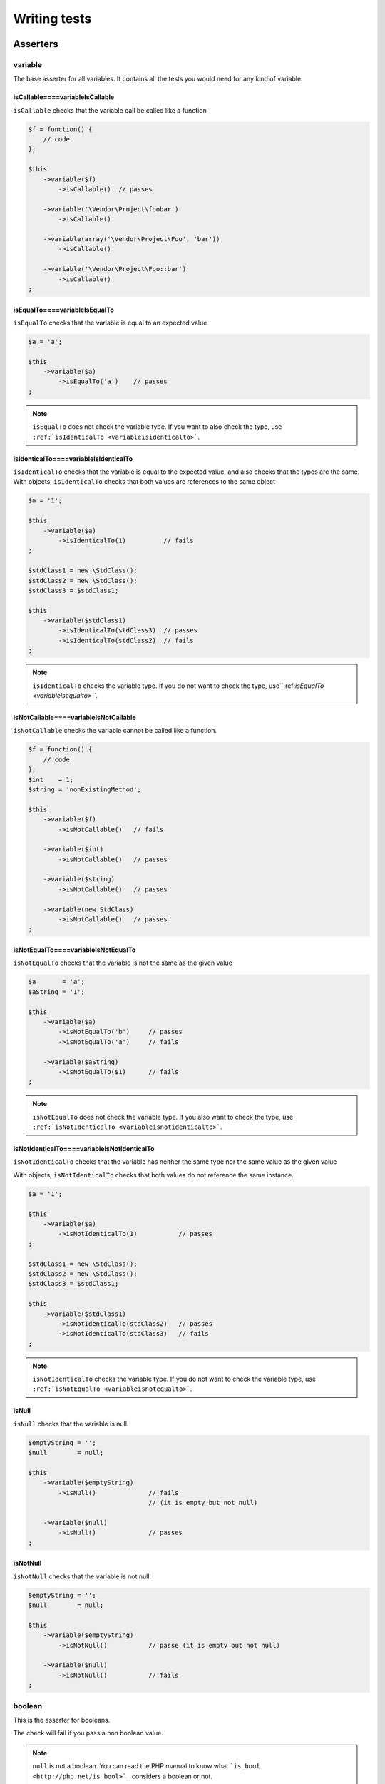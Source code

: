 .. _writing-tests:

Writing tests
=============

.. _asserters:

Asserters
---------

.. _variable:

variable
~~~~~~~~

The base asserter for all variables. It contains all the tests you would need for any kind of variable.

.. _iscallable----variableiscallable:

isCallable====variableIsCallable
^^^^^^^^^^^^^^^^^^^^^^^^^^^^^^^^

``isCallable`` checks that the variable call be called like a function

.. code-block:: php

   $f = function() {
       // code
   };
   
   $this
       ->variable($f)
           ->isCallable()  // passes
   
       ->variable('\Vendor\Project\foobar')
           ->isCallable()
   
       ->variable(array('\Vendor\Project\Foo', 'bar'))
           ->isCallable()
   
       ->variable('\Vendor\Project\Foo::bar')
           ->isCallable()
   ;

.. _isequalto----variableisequalto:

isEqualTo====variableIsEqualTo
^^^^^^^^^^^^^^^^^^^^^^^^^^^^^^

``isEqualTo`` checks that the variable is equal to an expected value

.. code-block:: php

   $a = 'a';
   
   $this
       ->variable($a)
           ->isEqualTo('a')    // passes
   ;

.. note::
   ``isEqualTo`` does not check the variable type. If you want to also check the type, use ``:ref:`isIdenticalTo <variableisidenticalto>```.

.. _isidenticalto----variableisidenticalto:

isIdenticalTo====variableIsIdenticalTo
^^^^^^^^^^^^^^^^^^^^^^^^^^^^^^^^^^^^^^

``isIdenticalTo`` checks that the variable is equal to the expected value, and also checks that the types are the same. With objects, ``isIdenticalTo`` checks that both values are references to the same object

.. code-block:: php

   $a = '1';
   
   $this
       ->variable($a)
           ->isIdenticalTo(1)          // fails
   ;
   
   $stdClass1 = new \StdClass();
   $stdClass2 = new \StdClass();
   $stdClass3 = $stdClass1;
   
   $this
       ->variable($stdClass1)
           ->isIdenticalTo(stdClass3)  // passes
           ->isIdenticalTo(stdClass2)  // fails
   ;

.. note::
   ``isIdenticalTo`` checks the variable type. If you do not want to check the type, use``:ref:`isEqualTo <variableisequalto>```.

.. _isnotcallable----variableisnotcallable:

isNotCallable====variableIsNotCallable
^^^^^^^^^^^^^^^^^^^^^^^^^^^^^^^^^^^^^^

``isNotCallable`` checks the variable cannot be called like a function.

.. code-block:: php

   $f = function() {
       // code
   };
   $int    = 1;
   $string = 'nonExistingMethod';
   
   $this
       ->variable($f)
           ->isNotCallable()   // fails
   
       ->variable($int)
           ->isNotCallable()   // passes
   
       ->variable($string)
           ->isNotCallable()   // passes
   
       ->variable(new StdClass)
           ->isNotCallable()   // passes
   ;

.. _isnotequalto----variableisnotequalto:

isNotEqualTo====variableIsNotEqualTo
^^^^^^^^^^^^^^^^^^^^^^^^^^^^^^^^^^^^

``isNotEqualTo`` checks that the variable is not the same as the given value

.. code-block:: php

   $a       = 'a';
   $aString = '1';
   
   $this
       ->variable($a)
           ->isNotEqualTo('b')     // passes
           ->isNotEqualTo('a')     // fails
   
       ->variable($aString)
           ->isNotEqualTo($1)      // fails
   ;

.. note::
   ``isNotEqualTo`` does not check the variable type. If you also want to check the type, use ``:ref:`isNotIdenticalTo <variableisnotidenticalto>```.

.. _isnotidenticalto----variableisnotidenticalto:

isNotIdenticalTo====variableIsNotIdenticalTo
^^^^^^^^^^^^^^^^^^^^^^^^^^^^^^^^^^^^^^^^^^^^

``isNotIdenticalTo`` checks that the variable has neither the same type nor the same value as the given value

With objects, ``isNotIdenticalTo`` checks that both values do not reference the same instance.

.. code-block:: php

   $a = '1';
   
   $this
       ->variable($a)
           ->isNotIdenticalTo(1)           // passes
   ;
   
   $stdClass1 = new \StdClass();
   $stdClass2 = new \StdClass();
   $stdClass3 = $stdClass1;
   
   $this
       ->variable($stdClass1)
           ->isNotIdenticalTo(stdClass2)   // passes
           ->isNotIdenticalTo(stdClass3)   // fails
   ;

.. note::
   ``isNotIdenticalTo`` checks the variable type. If you do not want to check the variable type, use ``:ref:`isNotEqualTo <variableisnotequalto>```.

.. _isnull:

isNull
^^^^^^

``isNull`` checks that the variable is null.

.. code-block:: php

   $emptyString = '';
   $null        = null;
   
   $this
       ->variable($emptyString)
           ->isNull()              // fails
                                   // (it is empty but not null)
   
       ->variable($null)
           ->isNull()              // passes
   ;

.. _isnotnull:

isNotNull
^^^^^^^^^

``isNotNull`` checks that the variable is not null.

.. code-block:: php

   $emptyString = '';
   $null        = null;
   
   $this
       ->variable($emptyString)
           ->isNotNull()           // passe (it is empty but not null)
   
       ->variable($null)
           ->isNotNull()           // fails
   ;



.. _boolean:

boolean
~~~~~~~

This is the asserter for booleans.

The check will fail if you pass a non boolean value.

.. note::
   ``null`` is not a boolean. You can read the PHP manual to know what ```is_bool <http://php.net/is_bool>`_`` considers a boolean or not.

.. _isequalto----booleanisequalto:

isEqualTo====booleanIsEqualTo
^^^^^^^^^^^^^^^^^^^^^^^^^^^^^

{{{inheritance
``isEqualTo`` is an inherited method from the ``variable`` asserter.
For more information, you can read the :ref:```variable::isEqualTo`` <variableisequalto>` documentation
}}}

.. _isfalse:

isFalse
^^^^^^^

``isFalse`` checks that the boolean is strictly equal to ``false``.

.. code-block:: php

   $true  = true;
   $false = false;
   
   $this
       ->boolean($true)
           ->isFalse()     // fails
   
       ->boolean($false)
           ->isFalse()     // passes
   ;

.. _isidenticalto----booleanisidenticalto:

isIdenticalTo====booleanIsIdenticalTo
^^^^^^^^^^^^^^^^^^^^^^^^^^^^^^^^^^^^^

{{{inheritance
``isIdenticalTo`` is an inherited method from the ``variable`` asserter.
For more information, you can read the :ref:```variable::isIdenticalTo`` <variableisidenticalto>` documentation
}}}

.. _isnotequalto----booleanisnotequalto:

isNotEqualTo====booleanIsNotEqualTo
^^^^^^^^^^^^^^^^^^^^^^^^^^^^^^^^^^^

{{{inheritance
``isNotEqualTo`` is an inherited method from the ``variable`` asserter.
For more information, you can read the :ref:```variable::isNotEqualTo`` <variableisnotequalto>` documentation
}}}

.. _isnotidenticalto----booleanisnotidenticalto:

isNotIdenticalTo====booleanIsNotIdenticalTo
^^^^^^^^^^^^^^^^^^^^^^^^^^^^^^^^^^^^^^^^^^^

{{{inheritance
``isNotIdenticalTo`` is an inherited method from the ``variable`` asserter.
For more information, you can read the :ref:```variable::isNotIdenticalTo`` <variableisnotidenticalto>` documentation
}}}

.. _istrue:

isTrue
^^^^^^

``isTrue`` checks that the boolean is strictly equal to ``true``.

.. code-block:: php

   $true  = true;
   $false = false;
   
   $this
       ->boolean($true)
           ->isTrue()      // passes
   
       ->boolean($false)
           ->isTrue()      // fails
   ;



.. _integer:

integer
~~~~~~~

This is the asserter for integers.

The check will fail if pass a non integer value.

.. note::
   ``null`` is not an integer. You can read the PHP manual to know what ```is_int <http://php.net/is_int>`_`` considers an integer or not.

.. _isequalto----integerisequalto:

isEqualTo====integerIsEqualTo
^^^^^^^^^^^^^^^^^^^^^^^^^^^^^

{{{inheritance
``isEqualTo`` is an inherited method from the ``variable`` asserter.
For more information, you can read the :ref:```variable::isEqualTo`` <variableisequalto>` documentation
}}}

.. _isgreaterthan----integerisgreaterthan:

isGreaterThan====integerIsGreaterThan
^^^^^^^^^^^^^^^^^^^^^^^^^^^^^^^^^^^^^

``isGreaterThan`` checks that the integer is strictly greater then the given value.

.. code-block:: php

   $zero = 0;
   
   $this
       ->integer($zero)
           ->isGreaterThan(-1)     // passes
           ->isGreaterThan('-1')   // fails because "-1"
                                   // is not an integer (string)
           ->isGreaterThan(0)      // fails
   ;

.. _isgreaterthanorequalto----integerisgreaterthanorequalto:

isGreaterThanOrEqualTo====integerIsGreaterThanOrEqualTo
^^^^^^^^^^^^^^^^^^^^^^^^^^^^^^^^^^^^^^^^^^^^^^^^^^^^^^^

``isGreaterThanOrEqualTo`` checks that the integer is greater or equal to the given value.

.. code-block:: php

   $zero = 0;
   
   $this
       ->integer($zero)
           ->isGreaterThanOrEqualTo(-1)    // passes
           ->isGreaterThanOrEqualTo(0)     // passes
           ->isGreaterThanOrEqualTo('-1')  // fails because "-1"
                                           // is not an integer (string)
   ;

.. _isidenticalto----integerisidenticalto:

isIdenticalTo====integerIsIdenticalTo
^^^^^^^^^^^^^^^^^^^^^^^^^^^^^^^^^^^^^

{{{inheritance
``isIdenticalTo`` is an inherited method from the ``variable`` asserter.
For more information, you can read the :ref:```variable::isIdenticalTo`` <variableisidenticalto>` documentation
}}}

.. _islessthan----integerislessthan:

isLessThan====integerIsLessThan
^^^^^^^^^^^^^^^^^^^^^^^^^^^^^^^

``isLessThan`` checks that the integer is strictly lower than the given value.

.. code-block:: php

   $zero = 0;
   
   $this
       ->integer($zero)
           ->isLessThan(10)    // passes
           ->isLessThan('10')  // fails because "10" is not an integer (string)
           ->isLessThan(0)     // fails
   ;

.. _islessthanorequalto----integerislessthanorequalto:

isLessThanOrEqualTo====integerIsLessThanOrEqualTo
^^^^^^^^^^^^^^^^^^^^^^^^^^^^^^^^^^^^^^^^^^^^^^^^^

``isLessThanOrEqualTo`` checks that the integer is less or equal than the given value.

.. code-block:: php

   $zero = 0;
   
   $this
       ->integer($zero)
           ->isLessThanOrEqualTo(10)       // passes
           ->isLessThanOrEqualTo(0)        // passes
           ->isLessThanOrEqualTo('10')     // fails because "10"
                                           // is not an integer
   ;

.. _isnotequalto----integerisnotequalto:

isNotEqualTo====integerIsNotEqualTo
^^^^^^^^^^^^^^^^^^^^^^^^^^^^^^^^^^^

{{{inheritance
``isNotEqualTo`` is an inherited method from the ``variable`` asserter.
For more information, you can read the :ref:```variable::isNotEqualTo`` <variableisnotequalto>` documentation
}}}

.. _isnotidenticalto----integerisnotidenticalto:

isNotIdenticalTo====integerIsNotIdenticalTo
^^^^^^^^^^^^^^^^^^^^^^^^^^^^^^^^^^^^^^^^^^^

{{{inheritance
``isNotIdenticalTo`` is an inherited method from the ``variable`` asserter.
For more information, you can read the :ref:```variable::isNotIdenticalTo`` <variableisnotidenticalto>` documentation
}}}

.. _iszero----integeriszero:

isZero====integerIsZero
^^^^^^^^^^^^^^^^^^^^^^^

``isZero`` checks that the integer is equal to 0.

.. code-block:: php

   $zero    = 0;
   $notZero = -1;
   
   $this
       ->integer($zero)
           ->isZero()          // passes
   
       ->integer($notZero)
           ->isZero()          // fails
   ;

.. note::
   ``isZero`` is equivalent to ``isEqualTo(0)``.



.. _float:

float
~~~~~

This is the asserter for floats.

The check will fail if you pass a non float value.

.. note::
   ``null`` is not a float. Read the PHP manual to know what ```is_float <http://php.net/is_float>`_`` considers a float or not.

.. _isequalto----floatisequalto:

isEqualTo====floatIsEqualTo
^^^^^^^^^^^^^^^^^^^^^^^^^^^

{{{inheritance
``isEqualTo`` is an inherited method from the ``variable`` asserter.
For more information, you can read the :ref:```variable::isEqualTo`` <variableisequalto>` documentation
}}}

.. _isgreaterthan----floatisgreaterthan:

isGreaterThan====floatIsGreaterThan
^^^^^^^^^^^^^^^^^^^^^^^^^^^^^^^^^^^

{{{inheritance
``isGreaterThan`` is an inherited method from the ``integer`` asserter.
For more information, you can read the :ref:```integer::isGreaterThan`` <integerisgreaterthan>` documentation
}}}

.. _isgreaterthanorequalto----floatisgreaterthanorequalto:

isGreaterThanOrEqualTo====floatIsGreaterThanOrEqualTo
^^^^^^^^^^^^^^^^^^^^^^^^^^^^^^^^^^^^^^^^^^^^^^^^^^^^^

{{{inheritance
``isGreaterThanOrEqualTo`` is an inherited method from the ``integer`` asserter.
For more information, you can read the :ref:```integer::isGreaterThanOrEqualTo`` <integerisgreaterthanorequalto>` documentation
}}}

.. _isidenticalto----floatisidenticalto:

isIdenticalTo====floatIsIdenticalTo
^^^^^^^^^^^^^^^^^^^^^^^^^^^^^^^^^^^

{{{inheritance
``isIdenticalTo`` is an inherited method from the ``variable`` asserter.
For more information, you can read the :ref:```variable::isIdenticalTo`` <variableisidenticalto>` documentation
}}}

.. _islessthan----floatislessthan:

isLessThan====floatIsLessThan
^^^^^^^^^^^^^^^^^^^^^^^^^^^^^

{{{inheritance
``isLessThan`` is an inherited method from the ``integer`` asserter.
For more information, you can read the :ref:```integer::isLessThan`` <integerislessthan>` documentation
}}}

.. _islessthanorequalto----floatislessthanorequalto:

isLessThanOrEqualTo====floatIsLessThanOrEqualTo
^^^^^^^^^^^^^^^^^^^^^^^^^^^^^^^^^^^^^^^^^^^^^^^

{{{inheritance
``isLessThanOrEqualTo`` is an inherited method from the ``integer`` asserter.
For more information, you can read the :ref:```integer::isLessThanOrEqualoo`` <integerislessthanorequalto>` documentation
}}}

.. _isnearlyequalto:

isNearlyEqualTo
^^^^^^^^^^^^^^^

``isNearlyEqualTo`` checks that the float is approximately equal to the given value.

Computers handle floats in a way that makes precise comparisons impossible without using advanced tools. Try for example the following command:

.. code-block:: shell

   $ php -r 'var_dump(1 - 0.97 === 0.03);'
   bool(false)

The result should be ``true`` though.

.. note::
   For more information about this behavior, read `the PHP manual <http://php.net/types.float>`_

This method tries to avoid this issue.

.. code-block:: php

   $float = 1 - 0.97;
   
   $this
       ->float($float)
           ->isNearlyEqualTo(0.03) // passes
           ->isEqualTo(0.03)       // fails
   ;

.. note::
   For more information about the algorithm used, read the `floating point guide <http://www.floating-point-gui.de/errors/comparison/>`_.

.. _isnotequalto----floatisnotequalto:

isNotEqualTo====floatIsNotEqualTo
^^^^^^^^^^^^^^^^^^^^^^^^^^^^^^^^^

{{{inheritance
``isNotEqualTo`` is an inherited method from the ``variable`` asserter.
For more information, you can read the :ref:```variable::isNotEqualTo`` <variableisnotequalto>` documentation
}}}

.. _isnotidenticalto----floatisnotidenticalto:

isNotIdenticalTo====floatIsNotIdenticalTo
^^^^^^^^^^^^^^^^^^^^^^^^^^^^^^^^^^^^^^^^^

{{{inheritance
``isNotIdenticalTo`` is an inherited method from the ``variable`` asserter.
For more information, you can read the :ref:```variable::isNotIdenticalTo`` <variableisnotidenticalto>` documentation
}}}

.. _iszero----floatiszero:

isZero====floatIsZero
^^^^^^^^^^^^^^^^^^^^^

{{{inheritance
``isZero`` is an inherited method from the ``integer`` asserter.
For more information, you can read the :ref:```integer::isZero`` <integeriszero>` documentation
}}}



.. _sizeof:

sizeOf
~~~~~~

This is the asserter for array sizes and objects that implements the ``Countable`` interface.

.. code-block:: php

   $array           = array(1, 2, 3);
   $countableObject = new GlobIterator('*');
   
   $this
       ->sizeOf($array)
           ->isEqualTo(3)
   
       ->sizeOf($countableObject)
           ->isGreaterThan(0)
   ;

.. _isequalto----sizeofisequalto:

isEqualTo====sizeOfIsEqualTo
^^^^^^^^^^^^^^^^^^^^^^^^^^^^

{{{inheritance
``isEqualTo`` is an inherited method from the ``variable`` asserter.
For more information, you can read the :ref:```variable::isEqualTo`` <variableisequalto>` documentation
}}}

.. _isgreaterthan----sizeofisgreaterthan:

isGreaterThan====sizeOfIsGreaterThan
^^^^^^^^^^^^^^^^^^^^^^^^^^^^^^^^^^^^

{{{inheritance
``isGreaterThan`` is an inherited method from the ``integer`` asserter.
For more information, you can read the :ref:```integer::isGreaterThan`` <integerisgreaterthan>` documentation
}}}

.. _isgreaterthanorequalto----sizeofisgreaterthanorequalto:

isGreaterThanOrEqualTo====sizeOfIsGreaterThanOrEqualTo
^^^^^^^^^^^^^^^^^^^^^^^^^^^^^^^^^^^^^^^^^^^^^^^^^^^^^^

{{{inheritance
``isGreaterThanOrEqualTo`` is an inherited method from the ``integer`` asserter.
For more information, you can read the :ref:```integer::isGreaterThanOrEqualTo`` <integerisgreaterthanorequalto>` documentation
}}}

.. _isidenticalto----sizeofisidenticalto:

isIdenticalTo====sizeOfIsIdenticalTo
^^^^^^^^^^^^^^^^^^^^^^^^^^^^^^^^^^^^

{{{inheritance
``isIdenticalTo`` is an inherited method from the ``variable`` asserter.
For more information, you can read the :ref:```variable::isIdenticalTo`` <variableisidenticalto>` documentation
}}}

.. _islessthan----sizeofislessthan:

isLessThan====sizeOfIsLessThan
^^^^^^^^^^^^^^^^^^^^^^^^^^^^^^

{{{inheritance
``isLessThan`` is an inherited method from the ``integer`` asserter.
For more information, you can read the :ref:```integer::isLessThan`` <integerislessthan>` documentation
}}}

.. _islessthanorequalto----sizeofislessthanorequalto:

isLessThanOrEqualTo====sizeOfIsLessThanOrEqualTo
^^^^^^^^^^^^^^^^^^^^^^^^^^^^^^^^^^^^^^^^^^^^^^^^

{{{inheritance
``isLessThanOrEqualTo`` is an inherited method from the ``integer`` asserter.
For more information, you can read the :ref:```integer::isLessThanOrEqualoo`` <integerislessthanorequalto>` documentation
}}}

.. _isnotequalto----sizeofisnotequalto:

isNotEqualTo====sizeOfIsNotEqualTo
^^^^^^^^^^^^^^^^^^^^^^^^^^^^^^^^^^

{{{inheritance
``isNotEqualTo`` is an inherited method from the ``variable`` asserter.
For more information, you can read the :ref:```variable::isNotEqualTo`` <variableisnotequalto>` documentation
}}}

.. _isnotidenticalto----sizeofisnotidenticalto:

isNotIdenticalTo====sizeOfIsNotIdenticalTo
^^^^^^^^^^^^^^^^^^^^^^^^^^^^^^^^^^^^^^^^^^

{{{inheritance
``isNotIdenticalTo`` is an inherited method from the ``variable`` asserter.
For more information, you can read the :ref:```variable::isNotIdenticalTo`` <variableisnotidenticalto>` documentation
}}}

.. _iszero----sizeofiszero:

isZero====sizeOfIsZero
^^^^^^^^^^^^^^^^^^^^^^

{{{inheritance
``isZero`` is an inherited method from the ``integer`` asserter.
For more information, you can read the :ref:```integer::isZero`` <integeriszero>` documentation
}}}



.. _object:

object
~~~~~~

This is the asserter for objects.

The check will fail if you pass a non object.

.. note::
   ``null`` is not an object. Read the PHP manual to know what ```is_object <http://php.net/is_object>`_`` considers an object or not.

.. _hassize----objecthassize:

hasSize====objectHasSize
^^^^^^^^^^^^^^^^^^^^^^^^

``hasSize`` checks the size of objects that implement the ``Countable`` interface.

.. code-block:: php

   $countableObject = new GlobIterator('*');
   
   $this
       ->object($countableObject)
           ->hasSize(3)
   ;

.. _iscallable----objectiscallable:

isCallable====objectIsCallable
^^^^^^^^^^^^^^^^^^^^^^^^^^^^^^

.. code-block:: php

   class foo
   {
       public function __invoke()
       {
           // code
       }
   }
   
   $this
       ->object(new foo)
           ->isCallable()  // passes
   
       ->object(new StdClass)
           ->isCallable()  // fails
   ;

.. note::
   To be ``callable``, your objects must be instantiated from classes that implement the ```__invoke``  < http://www.php.net/manual/fr/language.oop5.magic.php#object.invoke>`_ magic method.

{{{inheritance
``isCallable`` is an inherited method from the ``variable`` asserter.
For more information, you can read the :ref:```variable::isCallable`` <variableiscallable>` documentation
}}}

.. _iscloneof----objectiscloneof:

isCloneOf====objectIsCloneOf
^^^^^^^^^^^^^^^^^^^^^^^^^^^^

``isCloneOf`` checks that the object is the clone of the given object, that is to say the objects are equal, but are not the same instance.

.. code-block:: php

   $object1 = new \StdClass;
   $object2 = new \StdClass;
   $object3 = clone($object1);
   $object4 = new \StdClass;
   $object4->foo = 'bar';
   
   $this
       ->object($object1)
           ->isCloneOf($object2)   // passes
           ->isCloneOf($object3)   // passes
           ->isCloneOf($object4)   // fails
   ;

.. note::
   For more information on object comparison, read `the PHP manual <http://php.net/language.oop5.object-comparison>`_.

.. _isempty----objectisempty:

isEmpty====objectIsEmpty
^^^^^^^^^^^^^^^^^^^^^^^^

``isEmpty`` checks that the size of an object that implements the ``Countable`` interface is equal to 0.

.. code-block:: php

   $countableObject = new GlobIterator('atoum.php');
   
   $this
       ->object($countableObject)
           ->isEmpty()
   ;

.. note::
   ``isEmpty`` is equivalent to ``hasSize(0)``.

.. _isequalto----objectisequalto:

isEqualTo====objectIsEqualTo
^^^^^^^^^^^^^^^^^^^^^^^^^^^^

``isEqualTo`` checks that the object is equal to the given object.
Two objects are considered equal when they have the same attributes and attributes values, and that they are instances of the same class.

.. note::
   For more information on object comparison, read `the PHP manual <http://php.net/language.oop5.object-comparison>`_.

{{{inheritance
``isEqualTo`` is an inherited method from the ``variable`` asserter.
For more information, you can read the :ref:```variable::isEqualTo`` <variableisequalto>` documentation
}}}

.. _isidenticalto----objectisidenticalto:

isIdenticalTo====objectIsIdenticalTo
^^^^^^^^^^^^^^^^^^^^^^^^^^^^^^^^^^^^

``isIdenticalTo`` checks that the objects are identical.
Two objects are considered identical when they are references to the same instance of the same class.

.. note::
   For more information on object comparison, read `the PHP manual <http://php.net/language.oop5.object-comparison>`_.

{{{inheritance
``isIdenticalTo`` is an inherited method from the ``variable`` asserter.
For more information, you can read the :ref:```variable::isIdenticalTo`` <variableisidenticalto>` documentation
}}}

.. _isinstanceof----objectisinstanceof:

isInstanceOf====objectIsInstanceOf
^^^^^^^^^^^^^^^^^^^^^^^^^^^^^^^^^^
``isInstanceOf`` checks that an object is :

* an instance of the given class,
* a subclass of the given class (abstract or not),
* an instance of a class that implements the given interface.

.. code-block:: php

   $object = new \StdClass();
   
   $this
       ->object($object)
           ->isInstanceOf('\StdClass')     // passes
           ->isInstanceOf('\Iterator')     // fails
   ;
   
   
   interface FooInterface
   {
       public function foo();
   }
   
   class FooClass implements FooInterface
   {
       public function foo()
       {
           echo "foo";
       }
   }
   
   class BarClass extends FooClass
   {
   }
   
   $foo = new FooClass;
   $bar = new BarClass;
   
   $this
       ->object($foo)
           ->isInstanceOf('\FooClass')     // passes
           ->isInstanceOf('\FooInterface') // passes
           ->isInstanceOf('\BarClass')     // fails
           ->isInstanceOf('\StdClass')     // fails
   
       ->object($bar)
           ->isInstanceOf('\FooClass')     // passes
           ->isInstanceOf('\FooInterface') // passes
           ->isInstanceOf('\BarClass')     // passes
           ->isInstanceOf('\StdClass')     // fails
   ;

.. note::
   Classes and interfaces names have to be absolute, because namespace import are not taken into account.

.. _isnotcallable----objectisnotcallable:

isNotCallable====objectIsNotCallable
^^^^^^^^^^^^^^^^^^^^^^^^^^^^^^^^^^^^

.. code-block:: php

   class foo
   {
       public function __invoke()
       {
           // code
       }
   }
   
   $this
       ->variable(new foo)
           ->isNotCallable()   // fails
   
       ->variable(new StdClass)
           ->isNotCallable()   // passes
   ;

{{{inheritance
``isNotCallable`` is an inherited method from the ``variable`` asserter.
For more information, you can read the :ref:```variable::isNotCallable`` <variableisnotcallable>` documentation
}}}

.. _isnotequalto----objectisnotequalto:

isNotEqualTo====objectIsNotEqualTo
^^^^^^^^^^^^^^^^^^^^^^^^^^^^^^^^^^

``isEqualTo`` checks that the object is not equal to the given object.
Two objects are considered equal when they have the same attributes and attributes values, and that they are instances of the same class.

.. note::
   For more information on object comparison, read `the PHP manual <http://php.net/language.oop5.object-comparison>`_.

{{{inheritance
``isNotEqualTo`` is an inherited method from the ``variable`` asserter.
For more information, you can read the :ref:```variable::isNotEqualTo`` <variableisnotequalto>` documentation
}}}

.. _isnotidenticalto----objectisnotidenticalto:

isNotIdenticalTo====objectIsNotIdenticalTo
^^^^^^^^^^^^^^^^^^^^^^^^^^^^^^^^^^^^^^^^^^

``isIdenticalTo`` checks that the object is not identical to the given object.
Two objects are considered identical when they are references to the same instance of the same class.

.. note::
   For more information on object comparison, read `the PHP manual <http://php.net/language.oop5.object-comparison>`_.

{{{inheritance
``isNotIdenticalTo`` is an inherited method from the ``variable`` asserter.
For more information, you can read the :ref:```variable::isNotIdenticalTo`` <variableisnotidenticalto>` documentation
}}}

.. _dateinterval:

dateInterval
~~~~~~~~~~~~

This is the asserter for the ```DateInterval <http://php.net/dateinterval>`_`` object.

The check will fail if you pass a value that is not a ``DateInterval`` instance (or an instance of a class that extends it).

.. _iscloneof----dateintervaliscloneof:

isCloneOf====dateIntervalIsCloneOf
^^^^^^^^^^^^^^^^^^^^^^^^^^^^^^^^^^

{{{inheritance
``isCloneOf`` is an inherited method from the ``object`` asserter.
For more information, you can read the :ref:```object::isCloneOf`` <objectiscloneof>` documentation
}}}

.. _isequalto----dateintervalisequalto:

isEqualTo====dateIntervalIsEqualTo
^^^^^^^^^^^^^^^^^^^^^^^^^^^^^^^^^^

``isEqualTo`` checks that the duration of the ``DateInterval`` object is equal to the duration of the given ``DateInterval`` object.

.. code-block:: php

   $di = new DateInterval('P1D');
   
   $this
       ->dateInterval($di)
           ->isEqualTo(                // passes
               new DateInterval('P1D')
           )
           ->isEqualTo(                // fails
               new DateInterval('P2D')
           )
   ;

.. _isgreaterthan----dateintervalisgreaterthan:

isGreaterThan====dateIntervalIsGreaterThan
^^^^^^^^^^^^^^^^^^^^^^^^^^^^^^^^^^^^^^^^^^

``isGreaterThan`` checks that the duration of the ``DateInterval`` object is greater than the duration of the given ``DateInterval`` object.

.. code-block:: php

   $di = new DateInterval('P2D');
   
   $this
       ->dateInterval($di)
           ->isGreaterThan(            // passes
               new DateInterval('P1D')
           )
           ->isGreaterThan(            // fails
               new DateInterval('P2D')
           )
   ;

.. _isgreaterthanorequalto----dateintervalisgreaterthanorequalto:

isGreaterThanOrEqualTo====dateIntervalIsGreaterThanOrEqualTo
^^^^^^^^^^^^^^^^^^^^^^^^^^^^^^^^^^^^^^^^^^^^^^^^^^^^^^^^^^^^

``isGreaterThanOrEqualTo`` checks that the duration of the ``DateInterval`` object is greater or equal to the duration of the given ``DateInterval`` object.

.. code-block:: php

   $di = new DateInterval('P2D');
   
   $this
       ->dateInterval($di)
           ->isGreaterThanOrEqualTo(   // passes
               new DateInterval('P1D')
           )
           ->isGreaterThanOrEqualTo(   // passes
               new DateInterval('P2D')
           )
           ->isGreaterThanOrEqualTo(   // fails
               new DateInterval('P3D')
           )
   ;

.. _isidenticalto----dateintervalisidenticalto:

isIdenticalTo====dateIntervalIsIdenticalTo
^^^^^^^^^^^^^^^^^^^^^^^^^^^^^^^^^^^^^^^^^^

{{{inheritance
``isIdenticalTo`` is an inherited method from the ``object`` asserter.
For more information, you can read the :ref:```object::isIdenticalTo`` <objectisidenticalto>` documentation
}}}

.. _isinstanceof----dateintervalisinstanceof:

isInstanceOf====dateIntervalIsInstanceOf
^^^^^^^^^^^^^^^^^^^^^^^^^^^^^^^^^^^^^^^^

{{{inheritance
``isInstanceOf`` is an inherited method from the ``object`` asserter.
For more information, you can read the :ref:```object::isInstanceOf`` <objectisinstanceof>` documentation
}}}

.. _islessthan----dateintervalislessthan:

isLessThan====dateIntervalIsLessThan
^^^^^^^^^^^^^^^^^^^^^^^^^^^^^^^^^^^^

``isLessThan`` checks that the duration of the ``DateInterval`` object is less than the duration of the given ``DateInterval`` object.

.. code-block:: php

   $di = new DateInterval('P1D');
   
   $this
       ->dateInterval($di)
           ->isLessThan(               // passes
               new DateInterval('P2D')
           )
           ->isLessThan(               // fails
               new DateInterval('P1D')
           )
   ;

.. _islessthanorequalto----dateintervalislessthanorequalto:

isLessThanOrEqualTo====dateIntervalIsLessThanOrEqualTo
^^^^^^^^^^^^^^^^^^^^^^^^^^^^^^^^^^^^^^^^^^^^^^^^^^^^^^

``isLessThanOrEqualTo`` checks that the duration of the ``DateInterval`` object is less or equal than the duration of the given ``DateInterval`` object.

.. code-block:: php

   $di = new DateInterval('P2D');
   
   $this
       ->dateInterval($di)
           ->isLessThanOrEqualTo(      // passes
               new DateInterval('P3D')
           )
           ->isLessThanOrEqualTo(      // passes
               new DateInterval('P2D')
           )
           ->isLessThanOrEqualTo(      // fails
               new DateInterval('P1D')
           )
   ;

.. _isnotequalto----dateintervalisnotequalto:

isNotEqualTo====dateIntervalIsNotEqualTo
^^^^^^^^^^^^^^^^^^^^^^^^^^^^^^^^^^^^^^^^

{{{inheritance
``isNotEqualTo`` is an inherited method from the ``object`` asserter.
For more information, you can read the :ref:```object::isNotEqualTo`` <objectisnotequalto>` documentation
}}}

.. _isnotidenticalto----dateintervalisnotidenticalto:

isNotIdenticalTo====dateIntervalIsNotIdenticalTo
^^^^^^^^^^^^^^^^^^^^^^^^^^^^^^^^^^^^^^^^^^^^^^^^

{{{inheritance
``isNotIdenticalTo`` is an inherited method from the ``object`` asserter.
For more information, you can read the :ref:```object::isNotIdenticalTo`` <objectisnotidenticalto>` documentation
}}}

.. _iszero----dateintervaliszero:

isZero====dateIntervalIsZero
^^^^^^^^^^^^^^^^^^^^^^^^^^^^

``isZero`` checks that the duration of the ``DateInterval`` is equal to 0.

.. code-block:: php

   $di1 = new DateInterval('P0D');
   $di2 = new DateInterval('P1D');
   
   $this
       ->dateInterval($di1)
           ->isZero()      // passes
       ->dateInterval($di2)
           ->isZero()      // fails
   ;


.. _datetime:

dateTime
~~~~~~~~

This is the asserter for the ```DateTime <http://php.net/datetime>`_`` object.

The check will fail if you pass a value that is not an instance of ``DateTime`` (or an instance of a class that extends it).

.. _hasdate----datetimehasdate:

hasDate====dateTimeHasDate
^^^^^^^^^^^^^^^^^^^^^^^^^^

``hasDate`` checks the date part of the ``DateTime`` object.

.. code-block:: php

   $dt = new DateTime('1981-02-13');
   
   $this
       ->dateTime($dt)
           ->hasDate('1981', '02', '13')   // passes
           ->hasDate('1981', '2',  '13')   // passes
           ->hasDate(1981,   2,    13)     // passes
   ;

.. _hasdateandtime----datetimehasdateandtime:

hasDateAndTime====dateTimeHasDateAndTime
^^^^^^^^^^^^^^^^^^^^^^^^^^^^^^^^^^^^^^^^

``hasDateAndTime`` check the date and time of the ``DateTime`` object.

.. code-block:: php

   $dt = new DateTime('1981-02-13 01:02:03');
   
   $this
       ->dateTime($dt)
           // passes
           ->hasDateAndTime('1981', '02', '13', '01', '02', '03')
           // passes
           ->hasDateAndTime('1981', '2',  '13', '1',  '2',  '3')
           // passes
           ->hasDateAndTime(1981,   2,    13,   1,    2,    3)
   ;

.. _hasday----datetimehasday:

hasDay====dateTimeHasDay
^^^^^^^^^^^^^^^^^^^^^^^^

``hasDay`` checks the day of the ``DateTime`` object.

.. code-block:: php

   $dt = new DateTime('1981-02-13');
   
   $this
       ->dateTime($dt)
           ->hasDay(13)        // passes
   ;

.. _hashours----datetimehashours:

hasHours====dateTimeHasHours
^^^^^^^^^^^^^^^^^^^^^^^^^^^^

``hasHours`` checks the hours of the ``DateTime`` object.

.. code-block:: php

   $dt = new DateTime('01:02:03');
   
   $this
       ->dateTime($dt)
           ->hasHours('01')    // passes
           ->hasHours('1')     // passes
           ->hasHours(1)       // passes
   ;

.. _hasminutes----datetimehasminutes:

hasMinutes====dateTimeHasMinutes
^^^^^^^^^^^^^^^^^^^^^^^^^^^^^^^^

``hasMinutes`` checks the minutes of the ``DateTime`` object.

.. code-block:: php

   $dt = new DateTime('01:02:03');
   
   $this
       ->dateTime($dt)
           ->hasMinutes('02')  // passes
           ->hasMinutes('2')   // passes
           ->hasMinutes(2)     // passes
   ;

.. _hasmonth----datetimehasmonth:

hasMonth====dateTimeHasMonth
^^^^^^^^^^^^^^^^^^^^^^^^^^^^

``hasMonth`` checks the month of the ``DateTime`` object.

.. code-block:: php

   $dt = new DateTime('1981-02-13');
   
   $this
       ->dateTime($dt)
           ->hasMonth(2)       // passes
   ;

.. _hasseconds----datetimehasseconds:

hasSeconds====dateTimeHasSeconds
^^^^^^^^^^^^^^^^^^^^^^^^^^^^^^^^

``hasSeconds`` checks the seconds of the ``DateTime`` object.

.. code-block:: php

   $dt = new DateTime('01:02:03');
   
   $this
       ->dateTime($dt)
           ->hasSeconds('03')    // passes
           ->hasSeconds('3')     // passes
           ->hasSeconds(3)       // passes
   ;

.. _hastime----datetimehastime:

hasTime====dateTimeHasTime
^^^^^^^^^^^^^^^^^^^^^^^^^^

``hasTime`` checks the time part of the ``DateTime`` object.

.. code-block:: php

   $dt = new DateTime('01:02:03');
   
   $this
       ->dateTime($dt)
           ->hasTime('01', '02', '03')     // passes
           ->hasTime('1',  '2',  '3')      // passes
           ->hasTime(1,    2,    3)        // passes
   ;

.. _hastimezone----datetimehastimezone:

hasTimezone====dateTimeHasTimezone
^^^^^^^^^^^^^^^^^^^^^^^^^^^^^^^^^^

``hasTimezone`` checks the timezone of the ``DateTime`` object.

.. code-block:: php

   $dt = new DateTime();
   
   $this
       ->dateTime($dt)
           ->hasTimezone('Europe/Paris')
   ;

.. _hasyear----datetimehasyear:

hasYear====dateTimeHasYear
^^^^^^^^^^^^^^^^^^^^^^^^^^

``hasYear`` checks the year of the ``DateTime`` object.

.. code-block:: php

   $dt = new DateTime('1981-02-13');
   
   $this
       ->dateTime($dt)
           ->hasYear(1981)     // passes
   ;

.. _iscloneof----datetimeiscloneof:

isCloneOf====dateTimeIsCloneOf
^^^^^^^^^^^^^^^^^^^^^^^^^^^^^^

{{{inheritance
``isCloneOf`` is an inherited method from the ``object`` asserter.
For more information, you can read the :ref:```object::isCloneOf`` <objectiscloneof>` documentation
}}}

.. _isequalto----datetimeisequalto:

isEqualTo====dateTimeIsEqualTo
^^^^^^^^^^^^^^^^^^^^^^^^^^^^^^

{{{inheritance
``isEqualTo`` is an inherited method from the ``object`` asserter.
For more information, you can read the :ref:```object::isEqualTo`` <objectisequalto>` documentation
}}}

.. _isidenticalto----dattimeisidenticalto:

isIdenticalTo====datTimeIsIdenticalTo
^^^^^^^^^^^^^^^^^^^^^^^^^^^^^^^^^^^^^

{{{inheritance
``isIdenticalTo`` is an inherited method from the ``object`` asserter.
For more information, you can read the :ref:```object::isIdenticalTo`` <objectisidenticalto>` documentation
}}}

.. _isinstanceof----datetimeisinstanceof:

isInstanceOf====dateTimeIsInstanceOf
^^^^^^^^^^^^^^^^^^^^^^^^^^^^^^^^^^^^

{{{inheritance
``isInstanceOf`` is an inherited method from the ``object`` asserter.
For more information, you can read the :ref:```object::isInstanceOf`` <objectisinstanceof>` documentation
}}}

.. _isnotequalto----datetimeisnotequalto:

isNotEqualTo====dateTimeIsNotEqualTo
^^^^^^^^^^^^^^^^^^^^^^^^^^^^^^^^^^^^

{{{inheritance
``isNotEqualTo`` is an inherited method from the ``object`` asserter.
For more information, you can read the :ref:```object::isNotEqualTo`` <objectisnotequalto>` documentation
}}}

.. _isnotidenticalto----datetimeisnotidenticalto:

isNotIdenticalTo====dateTimeIsNotIdenticalTo
^^^^^^^^^^^^^^^^^^^^^^^^^^^^^^^^^^^^^^^^^^^^

{{{inheritance
``isNotIdenticalTo`` is an inherited method from the ``object`` asserter.
For more information, you can read the :ref:```object::isNotIdenticalTo`` <objectisnotidenticalto>` documentation
}}}



.. _mysqldatetime:

mysqlDateTime
~~~~~~~~~~~~~

This is the asserter for objects representing a MySQL date, based on the ```DateTime <http://php.net/datetime>`_`` object.

The date must use a format compatible with MySQL and other DBMS, in particular « Y-m-d H:i:s » (for more information read the ```date() <http://php.net/date>`_`` function document on the PHP manual).

The check will fail if you pass a value that is not a ``DateTime`` object (or an instance of a class that extends it).

.. _hasdate----mysqldatetimehasdate:

hasDate====mysqlDateTimeHasDate
^^^^^^^^^^^^^^^^^^^^^^^^^^^^^^^

{{{inheritance
``hasDate`` is an inherited method from the ``dateTime`` asserter.
For more information, you can read the :ref:```dateTime::hasDate`` <datetimehasdate>` documentation
}}}

.. _hasdateandtime----mysqldatetimehasdateandtime:

hasDateAndTime====mysqlDateTimeHasDateAndTime
^^^^^^^^^^^^^^^^^^^^^^^^^^^^^^^^^^^^^^^^^^^^^

{{{inheritance
``hasDateAndTime`` is an inherited method from the ``dateTime`` asserter.
For more information, you can read the :ref:```dateTime::hasDateAndTime`` <datetimehasdateandtime>` documentation
}}}

.. _hasday----mysqldatetimehasday:

hasDay====mysqlDateTimeHasDay
^^^^^^^^^^^^^^^^^^^^^^^^^^^^^

{{{inheritance
``hasDay`` is an inherited method from the ``dateTime`` asserter.
For more information, you can read the :ref:```dateTime::hasDay`` <datetimehasday>` documentation
}}}

.. _hashours----mysqldatetimehashours:

hasHours====mysqlDateTimeHasHours
^^^^^^^^^^^^^^^^^^^^^^^^^^^^^^^^^

{{{inheritance
``hasHours`` is an inherited method from the ``dateTime`` asserter.
For more information, you can read the :ref:```dateTime::hasHours`` <datetimehashours>` documentation
}}}

.. _hasminutes----mysqldatetimehasminutes:

hasMinutes====mysqlDateTimeHasMinutes
^^^^^^^^^^^^^^^^^^^^^^^^^^^^^^^^^^^^^

{{{inheritance
``hasMinutes`` is an inherited method from the ``dateTime`` asserter.
For more information, you can read the :ref:```dateTime::hasMinutes`` <datetimehasminutes>` documentation
}}}

.. _hasmonth----mysqldatetimehasmonth:

hasMonth====mysqlDateTimeHasMonth
^^^^^^^^^^^^^^^^^^^^^^^^^^^^^^^^^

{{{inheritance
``hasMonth`` is an inherited method from the ``dateTime`` asserter.
For more information, you can read the :ref:```dateTime::hasMonth`` <datetimehasmonth>` documentation
}}}

.. _hasseconds----mysqldatetimehasseconds:

hasSeconds====mysqlDateTimeHasSeconds
^^^^^^^^^^^^^^^^^^^^^^^^^^^^^^^^^^^^^

{{{inheritance
``hasSeconds`` is an inherited method from the ``dateTime`` asserter.
For more information, you can read the :ref:```dateTime::hasSeconds`` <datetimehasseconds>` documentation
}}}

.. _hastime----mysqldatetimehastime:

hasTime====mysqlDateTimeHasTime
^^^^^^^^^^^^^^^^^^^^^^^^^^^^^^^

{{{inheritance
``hasTime`` is an inherited method from the ``dateTime`` asserter.
For more information, you can read the :ref:```dateTime::hasTime`` <datetimehastime>` documentation
}}}

.. _hastimezone----mysqldatetimehastimezone:

hasTimezone====mysqlDateTimeHasTimezone
^^^^^^^^^^^^^^^^^^^^^^^^^^^^^^^^^^^^^^^

{{{inheritance
``hasTimezone`` is an inherited method from the ``dateTime`` asserter.
For more information, you can read the :ref:```dateTime::hasTimezone`` <datetimehastimezone>` documentation
}}}

.. _hasyear----mysqldatetimehasyear:

hasYear====mysqlDateTimeHasYear
^^^^^^^^^^^^^^^^^^^^^^^^^^^^^^^

{{{inheritance
``hasYear`` is an inherited method from the ``dateTime`` asserter.
For more information, you can read the :ref:```dateTime::hasYear`` <datetimehastimezone>` documentation
}}}

.. _iscloneof----mysqldatetimeiscloneof:

isCloneOf====mysqlDateTimeIsCloneOf
^^^^^^^^^^^^^^^^^^^^^^^^^^^^^^^^^^^

{{{inheritance
``isCloneOf`` is an inherited method from the ``object`` asserter.
For more information, you can read the :ref:```object::isCloneOf`` <objectiscloneof>` documentation
}}}

.. _isequalto----mysqldatetimeisequalto:

isEqualTo====mysqlDateTimeIsEqualTo
^^^^^^^^^^^^^^^^^^^^^^^^^^^^^^^^^^^

{{{inheritance
``isEqualTo`` is an inherited method from the ``object`` asserter.
For more information, you can read the :ref:```object::isEqualTo`` <objectisequalto>` documentation
}}}

.. _isidenticalto----mysqldatetimeisidenticalto:

isIdenticalTo====mysqlDateTimeIsIdenticalTo
^^^^^^^^^^^^^^^^^^^^^^^^^^^^^^^^^^^^^^^^^^^

{{{inheritance
``isIdenticalTo`` is an inherited method from the ``object`` asserter.
For more information, you can read the :ref:```object::isIdenticalTo`` <objectisidenticalto>` documentation
}}}

.. _isinstanceof----mysqldatetimeisinstanceof:

isInstanceOf====mysqlDateTimeIsInstanceOf
^^^^^^^^^^^^^^^^^^^^^^^^^^^^^^^^^^^^^^^^^

{{{inheritance
``isInstanceOf`` is an inherited method from the ``object`` asserter.
For more information, you can read the :ref:```object::isInstanceOf`` <objectisinstanceof>` documentation
}}}

.. _isnotequalto----mysqldatetimeisnotequalto:

isNotEqualTo====mysqlDateTimeIsNotEqualTo
^^^^^^^^^^^^^^^^^^^^^^^^^^^^^^^^^^^^^^^^^

{{{inheritance
``isNotEqualTo`` is an inherited method from the ``object`` asserter.
For more information, you can read the :ref:```object::isNotEqualTo`` <objectisnotequalto>` documentation
}}}

.. _isnotidenticalto----mysqldatetimeisnotidenticalto:

isNotIdenticalTo====mysqlDateTimeIsNotIdenticalTo
^^^^^^^^^^^^^^^^^^^^^^^^^^^^^^^^^^^^^^^^^^^^^^^^^

{{{inheritance
``isNotIdenticalTo`` is an inherited method from the ``object`` asserter.
For more information, you can read the :ref:```object::isNotIdenticalTo`` <objectisnotidenticalto>` documentation
}}}



.. _exception:

exception
~~~~~~~~~

This is the asserter for exceptions.

.. code-block:: php

   $this
       ->exception(
           function() use($myObject) {
               // this throws an exception: throw new \Exception;
               $myObject->doOneThing('wrongParameter');
           }
       )
   ;

.. note::
   The syntax use anonymous functions (also named closures) introduced in PHP 5.3. For more information read `the PHP manual <http://php.net/functions.anonymous>`_.

.. _hascode:

hasCode
^^^^^^^

``hasCode`` checks the exception code

.. code-block:: php

   $this
       ->exception(
           function() use($myObject) {
               // this throws an exception: throw new \Exception('Message', 42);
               $myObject->doOneThing('wrongParameter');
           }
       )
           ->hasCode(42)
   ;

.. _hasdefaultcode:

hasDefaultCode
^^^^^^^^^^^^^^

``hasDefaultCode`` checks that the exception code is the default value, 0.

.. code-block:: php

   $this
       ->exception(
           function() use($myObject) {
               // this throws an exception: throw new \Exception;
               $myObject->doOneThing('wrongParameter');
           }
       )
           ->hasDefaultCode()
   ;

.. note::
   ``hasDefaultCode`` is equivalent to ``hasCode(0)``.

.. _hasmessage:

hasMessage
^^^^^^^^^^

``hasMessage`` checks the exception message

.. code-block:: php

   $this
       ->exception(
           function() use($myObject) {
               // this throws an exception: throw new \Exception('Message');
               $myObject->doOneThing('wrongParameter');
           }
       )
           ->hasMessage('Message')     // passes
           ->hasMessage('message')     // fails
   ;

.. _hasnestedexception:

hasNestedException
^^^^^^^^^^^^^^^^^^

``hasNestedException`` checks that the exception contains a reference to the previous exception. If the exception class is given, it will also check the exception class.

.. code-block:: php

   $this
       ->exception(
           function() use($myObject) {
               // this throws an exception: throw new \Exception('Message');
               $myObject->doOneThing('wrongParameter');
           }
       )
           ->hasNestedException()      // fails
   
       ->exception(
           function() use($myObject) {
               try {
                   // this throws an exception: throw new \FirstException('Message 1', 42);
                   $myObject->doOneThing('wrongParameter');
               }
               // ... the exception is catched
               catch(\FirstException $e) {
                   // ... then thrown again, wrapped in a second exception
                   throw new \SecondException('Message 2', 24, $e);
               }
           }
       )
           ->isInstanceOf('\FirstException')           // fails
           ->isInstanceOf('\SecondException')          // passes
   
           ->hasNestedException()                      // passes
           ->hasNestedException(new \FirstException)   // passes
           ->hasNestedException(new \SecondException)  // fails
   ;

.. _iscloneof----exceptioniscloneof:

isCloneOf====exceptionIsCloneOf
^^^^^^^^^^^^^^^^^^^^^^^^^^^^^^^

{{{inheritance
``isCloneOf`` is an inherited method from the ``object`` asserter.
For more information, you can read the :ref:```object::isCloneOf`` <objectiscloneof>` documentation
}}}

.. _isequalto----exceptionisequalto:

isEqualTo====exceptionIsEqualTo
^^^^^^^^^^^^^^^^^^^^^^^^^^^^^^^

{{{inheritance
``isEqualTo`` is an inherited method from the ``object`` asserter.
For more information, you can read the :ref:```object::isEqualTo`` <objectisequalto>` documentation
}}}

.. _isidenticalto----exceptionisidenticalto:

isIdenticalTo====exceptionIsIdenticalTo
^^^^^^^^^^^^^^^^^^^^^^^^^^^^^^^^^^^^^^^

{{{inheritance
``isIdenticalTo`` is an inherited method from the ``object`` asserter.
For more information, you can read the :ref:```object::isIdenticalTo`` <objectisidenticalto>` documentation
}}}

.. _isinstanceof----exceptionisinstanceof:

isInstanceOf====exceptionIsInstanceOf
^^^^^^^^^^^^^^^^^^^^^^^^^^^^^^^^^^^^^

{{{inheritance
``isInstanceOf`` is an inherited method from the ``object`` asserter.
For more information, you can read the :ref:```object::isInstanceOf`` <objectisinstanceof>` documentation
}}}

.. _isnotequalto----exceptionisnotequalto:

isNotEqualTo====exceptionIsNotEqualTo
^^^^^^^^^^^^^^^^^^^^^^^^^^^^^^^^^^^^^

{{{inheritance
``isNotEqualTo`` is an inherited method from the ``object`` asserter.
For more information, you can read the :ref:```object::isNotEqualTo`` <objectisnotequalto>` documentation
}}}

.. _isnotidenticalto----exceptionisnotidenticalto:

isNotIdenticalTo====exceptionIsNotIdenticalTo
^^^^^^^^^^^^^^^^^^^^^^^^^^^^^^^^^^^^^^^^^^^^^

{{{inheritance
``isNotIdenticalTo`` is an inherited method from the ``object`` asserter.
For more information, you can read the :ref:```object::isNotIdenticalTo`` <objectisnotidenticalto>` documentation
}}}

.. _message:

message
^^^^^^^

``message`` gives you an asserter of type ``:ref:`string <string>``` containing the thrown exception message

.. code-block:: php

   $this
       ->exception(
           function() {
               throw new \Exception('My custom message to test');
           }
       )
           ->message
               ->contains('message')
   ;



.. _array:

array
~~~~~

This is the asserter for arrays.

.. note::
   ``array`` being a PHP reserved keyword, it was not possible to create an ``array`` asserter class. That's why its name is actually ``phpArray``. You may encounter some ``->phpArray()`` or des ``->array()``.

It is advised to only use ``->array()`` to simplify test reading.

.. _contains----arraycontains:

contains====arrayContains
^^^^^^^^^^^^^^^^^^^^^^^^^

``contains`` checks that an array contains the given value.

.. code-block:: php

   $fibonacci = array('1', 2, '3', 5, '8', 13, '21');
   
   $this
       ->array($fibonacci)
           ->contains('1')     // passes
           ->contains(1)       // passes, because it does not ...
           ->contains('2')     // ... check the type
           ->contains(10)      // fails
   ;

.. note::
   ``contains`` does not search recursively.

.. note::
   ``contains`` does not check the type. If you want to check the type, use ``:ref:`strictlyContains <strictlycontains>```.

.. _containsvalues:

containsValues
^^^^^^^^^^^^^^

``containsValues`` checks that an array contains all the values of the given array.

.. code-block:: php

   $fibonacci = array('1', 2, '3', 5, '8', 13, '21');
   
   $this
       ->array($array)
           ->containsValues(array(1, 2, 3))        // passes
           ->containsValues(array('5', '8', '13')) // passes
           ->containsValues(array(0, 1, 2))        // fails
   ;

.. note::
   ``containsValues`` does not search recursively.

.. note::
   ``containsValues`` does not check the type. If you want to check the type, use ``:ref:`strictlyContainsValues <strictlycontainsvalues>```.

.. _haskey:

hasKey
^^^^^^

``hasKey`` checks that the array contains the given key.

.. code-block:: php

   $fibonacci = array('1', 2, '3', 5, '8', 13, '21');
   $atoum     = array(
       'name'        => 'atoum',
       'owner'       => 'mageekguy',
   );
   
   $this
       ->array($fibonacci)
           ->hasKey(0)         // passes
           ->hasKey(1)         // passes
           ->hasKey('1')       // passes
           ->hasKey(10)        // fails
   
       ->array($atoum)
           ->hasKey('name')    // passes
           ->hasKey('price')   // fails
   ;

.. note::
   ``hasKey`` does not search recursively.

.. note::
   ``hasKey`` does not check the type..

.. _haskeys:

hasKeys
^^^^^^^

``hasKeys`` checks that the keys of the array contains all the values of the given array.

.. code-block:: php

   $fibonacci = array('1', 2, '3', 5, '8', 13, '21');
   $atoum     = array(
       'name'        => 'atoum',
       'owner'       => 'mageekguy',
   );
   
   $this
       ->array($fibonacci)
           ->hasKeys(array(0, 2, 4))           // passes
           ->hasKeys(array('0', 2))            // passes
           ->hasKeys(array('4', 0, 3))         // passes
           ->hasKeys(array(0, 3, 10))          // fails
   
       ->array($atoum)
           ->hasKeys(array('name', 'owner'))   // passes
           ->hasKeys(array('name', 'price'))   // fails
   ;

.. note::
   ``hasKeys`` does not search recursively.

.. note::
   ``hasKeys`` does not check the type.

.. _hassize----arrayhassize:

hasSize====arrayHasSize
^^^^^^^^^^^^^^^^^^^^^^^

``hasSize`` checks the array size.

.. code-block:: php

   $fibonacci = array('1', 2, '3', 5, '8', 13, '21');
   
   $this
       ->array($fibonacci)
           ->hasSize(7)        // passes
           ->hasSize(10)       // fails
   ;

.. note::
   ``hasSize`` is not recursive.

.. _isempty----arrayisempty:

isEmpty====arrayIsEmpty
^^^^^^^^^^^^^^^^^^^^^^^

``isEmpty`` checks that the array is empty.

.. code-block:: php

   $emptyArray    = array();
   $nonEmptyArray = array(null, null);
   
   $this
       ->array($emptyArray)
           ->isEmpty()         // passes
   
       ->array($nonEmptyArray)
           ->isEmpty()         // fails
   ;

.. _isequalto----arrayisequalto:

isEqualTo====arrayIsEqualTo
^^^^^^^^^^^^^^^^^^^^^^^^^^^

{{{inheritance
``isEqualTo`` is an inherited method from the ``variable`` asserter.
For more information, you can read the :ref:```variable::isEqualTo`` <variableisequalto>` documentation
}}}

.. _isidenticalto----arrayisidenticalto:

isIdenticalTo====arrayIsIdenticalTo
^^^^^^^^^^^^^^^^^^^^^^^^^^^^^^^^^^^

{{{inheritance
``isIdenticalTo`` is an inherited method from the ``variable`` asserter.
For more information, you can read the :ref:```variable::isIdenticalTo`` <variableisidenticalto>` documentation
}}}

.. _isnotempty----arrayisnotempty:

isNotEmpty====arrayIsNotEmpty
^^^^^^^^^^^^^^^^^^^^^^^^^^^^^

``isNotEmpty`` checks that an array is not empty.

.. code-block:: php

   $emptyArray    = array();
   $nonEmptyArray = array(null, null);
   
   $this
       ->array($emptyArray)
           ->isNotEmpty()      // fails
   
       ->array($nonEmptyArray)
           ->isNotEmpty()      // passes
   ;

.. _isnotequalto----arrayisnotequalto:

isNotEqualTo====arrayIsNotEqualTo
^^^^^^^^^^^^^^^^^^^^^^^^^^^^^^^^^

{{{inheritance
``isNotEqualTo`` is an inherited method from the ``variable`` asserter.
For more information, you can read the :ref:```variable::isNotEqualTo`` <variableisnotequalto>` documentation
}}}

.. _isnotidenticalto----arrayisnotidenticalto:

isNotIdenticalTo====arrayIsNotIdenticalTo
^^^^^^^^^^^^^^^^^^^^^^^^^^^^^^^^^^^^^^^^^

{{{inheritance
``isNotIdenticalTo`` is an inherited method from the ``variable`` asserter.
For more information, you can read the :ref:```variable::isNotIdenticalTo`` <variableisnotidenticalto>` documentation
}}}

.. _keys:

keys
^^^^

``keys`` gives you an ``:ref:`array <array>``` asserter containing the keys of the array.

.. code-block:: php

   $atoum = array(
       'name'  => 'atoum',
       'owner' => 'mageekguy',
   );
   
   $this
       ->array($atoum)
           ->keys
               ->isEqualTo(
                   array(
                       'name',
                       'owner',
                   )
               )
   ;

.. _notcontains----arraynotcontains:

notContains====arrayNotContains
^^^^^^^^^^^^^^^^^^^^^^^^^^^^^^^

``notContains`` checks that an array does not contains the given value.

.. code-block:: php

   $fibonacci = array('1', 2, '3', 5, '8', 13, '21');
   
   $this
       ->array($fibonacci)
           ->notContains(null)         // passes
           ->notContains(1)            // fails
           ->notContains(10)           // passes
   ;

.. note::
   ``notContains`` does not search recursively.

.. note::
   ``notContains`` does not check the type. If you want to also check the type, use ``:ref:`strictlyNotContains <strictlynotcontains>```.

.. _notcontainsvalues:

notContainsValues
^^^^^^^^^^^^^^^^^

``notContainsValues`` checks that the array does not contain any value of the given array.

.. code-block:: php

   $fibonacci = array('1', 2, '3', 5, '8', 13, '21');
   
   $this
       ->array($array)
           ->notContainsValues(array(1, 4, 10))    // fails
           ->notContainsValues(array(4, 10, 34))   // passes
           ->notContainsValues(array(1, '2', 3))   // fails
   ;

.. note::
   ``notContainsValues`` does not search recursively.

.. note::
   ``notContainsValues`` does not check the type. If you want to also check the type, use ``:ref:`strictlyNotContainsValues <strictlynotcontainsvalues>```.

.. _nothaskey:

notHasKey
^^^^^^^^^

``notHasKey`` checks that an array does not contain the given key.

.. code-block:: php

   $fibonacci = array('1', 2, '3', 5, '8', 13, '21');
   $atoum     = array(
       'name'  => 'atoum',
       'owner' => 'mageekguy',
   );
   
   $this
       ->array($fibonacci)
           ->notHasKey(0)          // fails
           ->notHasKey(1)          // fails
           ->notHasKey('1')        // fails
           ->notHasKey(10)         // passes
   
       ->array($atoum)
           ->notHasKey('name')     // fails
           ->notHasKey('price')    // passes
   ;

.. note::
   ``notHasKey`` does not search recursively.

.. note::
   ``notHasKey`` does not check the type.

.. _nothaskeys:

notHasKeys
^^^^^^^^^^

``notHasKeys`` checks that the array keys does not contain any of the given values.

.. code-block:: php

   $fibonacci = array('1', 2, '3', 5, '8', 13, '21');
   $atoum     = array(
       'name'        => 'atoum',
       'owner'       => 'mageekguy',
   );
   
   $this
       ->array($fibonacci)
           ->notHasKeys(array(0, 2, 4))            // fails
           ->notHasKeys(array('0', 2))             // fails
           ->notHasKeys(array('4', 0, 3))          // fails
           ->notHasKeys(array(10, 11, 12))         // passes
   
       ->array($atoum)
           ->notHasKeys(array('name', 'owner'))    // fails
           ->notHasKeys(array('foo', 'price'))     // passes
   ;

.. note::
   ``notHasKeys`` does not search recursively.

.. note::
   ``notHasKeys`` does not check the type.

.. _size:

size
^^^^

``size`` gives you an ``:ref:`integer <integer>``` asserter containing the array size.

.. code-block:: php

   $fibonacci = array('1', 2, '3', 5, '8', 13, '21');
   
   $this
       ->array($fibonacci)
           ->size
               ->isGreaterThan(5)
   ;

.. _strictlycontains:

strictlyContains
^^^^^^^^^^^^^^^^

``strictlyContains`` checks that an array strictly contains the given value (same value and type).

.. code-block:: php

   $fibonacci = array('1', 2, '3', 5, '8', 13, '21');
   
   $this
       ->array($fibonacci)
           ->strictlyContains('1')     // passes
           ->strictlyContains(1)       // fails
           ->strictlyContains('2')     // fails
           ->strictlyContains(2)       // passes
           ->strictlyContains(10)      // fails
   ;

.. note::
   ``strictlyContains`` does not search recursively.

.. note::
   ``strictlyContains`` checks the type. If you do not want to check the type, use ``:ref:`contains <arraycontains>```.

.. _strictlycontainsvalues:

strictlyContainsValues
^^^^^^^^^^^^^^^^^^^^^^

``strictlyContainsValues`` checks that an array strictly contains of all the given values (same value and type).

.. code-block:: php

   $fibonacci = array('1', 2, '3', 5, '8', 13, '21');
   
   $this
       ->array($array)
           ->strictlyContainsValues(array('1', 2, '3'))    // passes
           ->strictlyContainsValues(array(1, 2, 3))        // fails
           ->strictlyContainsValues(array(5, '8', 13))     // passes
           ->strictlyContainsValues(array('5', '8', '13')) // fails
           ->strictlyContainsValues(array(0, '1', 2))      // fails
   ;

.. note::
   ``strictlyContainsValues`` does not search recursively.

.. note::
   ``strictlyContainsValues`` checks the type. If you do not want to check the type, use ``:ref:`containsValues <containsvalues>```.

.. _strictlynotcontains:

strictlyNotContains
^^^^^^^^^^^^^^^^^^^

``strictlyNotContains`` checks that the array strictly does not contain the given value (same value and type).

.. code-block:: php

   $fibonacci = array('1', 2, '3', 5, '8', 13, '21');
   
   $this
       ->array($fibonacci)
           ->strictlyNotContains(null)         // passes
           ->strictlyNotContains('1')          // fails
           ->strictlyNotContains(1)            // passes
           ->strictlyNotContains(10)           // passes
   ;

.. note::
   ``strictlyNotContains`` does not search recursively.

.. note::
   ``strictlyNotContains`` checks the type. If you do not want to check the type, use ``:ref:`notContains <arraynotcontains>```.

.. _strictlynotcontainsvalues:

strictlyNotContainsValues
^^^^^^^^^^^^^^^^^^^^^^^^^

``strictlyNotContainsValues`` checks that an array strictly does not contain any of the given values (same value and type).

.. code-block:: php

   $fibonacci = array('1', 2, '3', 5, '8', 13, '21');
   
   $this
       ->array($array)
           ->strictlyNotContainsValues(array('1', 4, 10))  // fails
           ->strictlyNotContainsValues(array(1, 4, 10))    // passes
           ->strictlyNotContainsValues(array(4, 10, 34))   // passes
           ->strictlyNotContainsValues(array('1', 2, '3')) // fails
           ->strictlyNotContainsValues(array(1, '2', 3))   // passes
   ;

.. note::
   ``strictlyNotContainsValues`` does not search recursively.

.. note::
   ``strictlyNotContainsValues`` checks the type. If you do not want to check the type, use ``:ref:`notContainsValues <notcontainsvalues>```.



.. _string:

string
~~~~~~

This is the asserter for strings.

.. _contains----stringcontains:

contains====stringContains
^^^^^^^^^^^^^^^^^^^^^^^^^^

``contains`` checks that the string contains the given string.

.. code-block:: php

   $string = 'Hello world';
   
   $this
       ->string($string)
           ->contains('ll')    // passes
           ->contains(' ')     // passes
           ->contains('php')   // fails
   ;

.. _haslength----stringhaslength:

hasLength====stringHasLength
^^^^^^^^^^^^^^^^^^^^^^^^^^^^

``hasLength`` checks the string length.

.. code-block:: php

   $string = 'Hello world';
   
   $this
       ->string($string)
           ->hasLength(11)     // passes
           ->hasLength(20)     // fails
   ;

.. _haslengthgreaterthan----stringhaslengthgreaterthan:

hasLengthGreaterThan====stringHasLengthGreaterThan
^^^^^^^^^^^^^^^^^^^^^^^^^^^^^^^^^^^^^^^^^^^^^^^^^^

``hasLengthGreaterThan`` checks that the string length is greater than the given value.

.. code-block:: php

   $string = 'Hello world';
   
   $this
       ->string($string)
           ->hasLengthGreaterThan(10)     // passes
           ->hasLengthGreaterThan(20)     // fails
   ;

.. _haslengthlessthan----stringhaslengthlessthan:

hasLengthLessThan====stringHasLengthLessThan
^^^^^^^^^^^^^^^^^^^^^^^^^^^^^^^^^^^^^^^^^^^^

``hasLengthLessThan`` checks that the string length is less than the given value.

.. code-block:: php

   $string = 'Hello world';
   
   $this
       ->string($string)
           ->hasLengthLessThan(20)     // passes
           ->hasLengthLessThan(10)     // fails
   ;

.. _isempty----stringisempty:

isEmpty====stringIsEmpty
^^^^^^^^^^^^^^^^^^^^^^^^

``isEmpty`` checks that the string is empty.

.. code-block:: php

   $emptyString    = '';
   $nonEmptyString = 'atoum';
   
   $this
       ->string($emptyString)
           ->isEmpty()             // passes
   
       ->string($nonEmptyString)
           ->isEmpty()             // fails
   ;

.. _isequalto----stringisequalto:

isEqualTo====stringIsEqualTo
^^^^^^^^^^^^^^^^^^^^^^^^^^^^

{{{inheritance
``isEqualTo`` is an inherited method from the ``variable`` asserter.
For more information, you can read the :ref:```variable::isEqualTo`` <variableisequalto>` documentation
}}}

.. _isequaltocontentsoffile----stringisequaltocontentsoffile:

isEqualToContentsOfFile====stringIsEqualToContentsOfFile
^^^^^^^^^^^^^^^^^^^^^^^^^^^^^^^^^^^^^^^^^^^^^^^^^^^^^^^^

``isEqualToContentsOfFile`` checks that the string is equal to the content of the given file path.

.. code-block:: php

   $this
       ->string($string)
           ->isEqualToContentsOfFile('/path/to/file')
   ;

.. note::
   The test fails if the file does not exist.

.. _isidenticalto----stringisidenticalto:

isIdenticalTo====stringIsIdenticalTo
^^^^^^^^^^^^^^^^^^^^^^^^^^^^^^^^^^^^

{{{inheritance
``isIdenticalTo`` is an inherited method from the ``variable`` asserter.
For more information, you can read the :ref:```variable::isIdenticalTo`` <variableisidenticalto>` documentation
}}}

.. _isnotempty----stringisnotempty:

isNotEmpty====stringIsNotEmpty
^^^^^^^^^^^^^^^^^^^^^^^^^^^^^^

``isNotEmpty`` checks that the string is not empty.

.. code-block:: php

   $emptyString    = '';
   $nonEmptyString = 'atoum';
   
   $this
       ->string($emptyString)
           ->isNotEmpty()          // fails
   
       ->string($nonEmptyString)
           ->isNotEmpty()          // passes
   ;

.. _isnotequalto----stringisnotequalto:

isNotEqualTo====stringIsNotEqualTo
^^^^^^^^^^^^^^^^^^^^^^^^^^^^^^^^^^

{{{inheritance
``isNotEqualTo`` is an inherited method from the ``variable`` asserter.
For more information, you can read the :ref:```variable::isNotEqualTo`` <variableisnotequalto>` documentation
}}}

.. _isnotidenticalto----stringisnotidenticalto:

isNotIdenticalTo====stringIsNotIdenticalTo
^^^^^^^^^^^^^^^^^^^^^^^^^^^^^^^^^^^^^^^^^^

{{{inheritance
``isNotIdenticalTo`` is an inherited method from the ``variable`` asserter.
For more information, you can read the :ref:```variable::isNotIdenticalTo`` <variableisnotidenticalto>` documentation
}}}

.. _length:

length
^^^^^^

``length`` gives you an ``:ref:`integer <integer>``` asserter containing the string length.

.. code-block:: php

   $string = 'atoum'
   
   $this
       ->string($string)
           ->length
               ->isGreaterThanOrEqualTo(5)
   ;

.. _match----stringmatch:

match====stringMatch
^^^^^^^^^^^^^^^^^^^^

``match`` checks that the string matches a regular expression.

.. code-block:: php

   $phone = '0102030405';
   $vdm   = "Aujourd'hui, à 57 ans, mon père s'est fait tatouer une licorne sur l'épaule. VDM";
   
   $this
       ->string($phone)
           ->match('#^0[1-9]\d{8}$#')
   
       ->string($vdm)
           ->match("#^Aujourd'hui.*VDM$#")
   ;

.. _notcontains----stringnotcontains:

notContains====stringNotContains
^^^^^^^^^^^^^^^^^^^^^^^^^^^^^^^^

``notContains`` checks that the string does not contain the given string.

.. code-block:: php

   $string = 'Hello world';
   
   $this
       ->string($string)
           ->notContains('php')   // passes
           ->notContains(';')     // passes
           ->notContains('ll')    // fails
           ->notContains(' ')     // fails
   ;



.. _casttostring:

castToString
~~~~~~~~~~~~

This is the asserter for casting objects to sting.

.. code-block:: php

   class AtoumVersion {
       private $version = '1.0';
   
       public function __toString() {
           return 'atoum v' . $this->version;
       }
   }
   
   $this
       ->castToString(new AtoumVersion())
           ->isEqualTo('atoum v1.0')
   ;

.. _contains----casttostringcontains:

contains====castToStringContains
^^^^^^^^^^^^^^^^^^^^^^^^^^^^^^^^

{{{inheritance
``contains`` is an inherited method from the ``string`` asserter.
For more information, you can read the :ref:```string::contains`` <stringcontains>` documentation
}}}

.. _notcontains----casttostringnotcontains:

notContains====castToStringNotContains
^^^^^^^^^^^^^^^^^^^^^^^^^^^^^^^^^^^^^^

{{{inheritance
``notContains`` is an inherited method from the ``string`` asserter.
For more information, you can read the :ref:```string::notContains`` <stringnotcontains>` documentation
}}}

.. _haslength----casttostringhaslength:

hasLength====castToStringHasLength
^^^^^^^^^^^^^^^^^^^^^^^^^^^^^^^^^^

{{{inheritance
``hasLength`` is an inherited method from the ``string`` asserter.
For more information, you can read the :ref:```string::hasLength`` <stringhaslength>` documentation
}}}

.. _haslengthgreaterthan----casttostringhaslengthgreaterthan:

hasLengthGreaterThan====castToStringHasLengthGreaterThan
^^^^^^^^^^^^^^^^^^^^^^^^^^^^^^^^^^^^^^^^^^^^^^^^^^^^^^^^

{{{inheritance
``hasLengthGreaterThan`` is an inherited method from the ``string`` asserter.
For more information, you can read the :ref:```string::hasLengthGreaterThan`` <stringhaslengthgreaterthan>` documentation
}}}

.. _haslengthlessthan----casttostringhaslengthlessthan:

hasLengthLessThan====castToStringHasLengthLessThan
^^^^^^^^^^^^^^^^^^^^^^^^^^^^^^^^^^^^^^^^^^^^^^^^^^

{{{inheritance
``hasLengthLessThan`` is an inherited method from the ``string`` asserter.
For more information, you can read the :ref:```string::hasLengthLessThan`` <stringhaslengthlessthan>` documentation
}}}

.. _isempty----casttostringisempty:

isEmpty====castToStringIsEmpty
^^^^^^^^^^^^^^^^^^^^^^^^^^^^^^

{{{inheritance
``isEmpty`` is an inherited method from the ``string`` asserter.
For more information, you can read the :ref:```string::isEmpty`` <stringisempty>` documentation
}}}

.. _isequalto----casttostringisequalto:

isEqualTo====castToStringIsEqualTo
^^^^^^^^^^^^^^^^^^^^^^^^^^^^^^^^^^

{{{inheritance
``isEqualTo`` is an inherited method from the ``variable`` asserter.
For more information, you can read the :ref:```variable::isEqualTo`` <variableisequalto>` documentation
}}}

.. _isequaltocontentsoffile----casttostringisequaltocontentsoffile:

isEqualToContentsOfFile====castToStringIsEqualToContentsOfFile
^^^^^^^^^^^^^^^^^^^^^^^^^^^^^^^^^^^^^^^^^^^^^^^^^^^^^^^^^^^^^^

{{{inheritance
``isEqualToContentsOfFile`` is an inherited method from the ``string`` asserter.
For more information, you can read the :ref:```string::isEqualToContentsOfFile`` <stringisequaltocontentsoffile>` documentation
}}}

.. _isidenticalto----casttostringisidenticalto:

isIdenticalTo====castToStringIsIdenticalTo
^^^^^^^^^^^^^^^^^^^^^^^^^^^^^^^^^^^^^^^^^^

{{{inheritance
``isIdenticalTo`` is an inherited method from the ``variable`` asserter.
For more information, you can read the :ref:```variable::isIdenticalTo`` <variableisidenticalto>` documentation
}}}

.. _isnotempty----casttostringisnotempty:

isNotEmpty====castToStringIsNotEmpty
^^^^^^^^^^^^^^^^^^^^^^^^^^^^^^^^^^^^

{{{inheritance
``isNotEmpty`` is an inherited method from the ``string`` asserter.
For more information, you can read the :ref:```string::isNotEmpty`` <stringisnotempty>` documentation
}}}

.. _isnotequalto----casttostringisnotequalto:

isNotEqualTo====castToStringIsNotEqualTo
^^^^^^^^^^^^^^^^^^^^^^^^^^^^^^^^^^^^^^^^

{{{inheritance
``isNotEqualTo`` is an inherited method from the ``variable`` asserter.
For more information, you can read the :ref:```variable::isNotEqualTo`` <variableisnotequalto>` documentation
}}}

.. _isnotidenticalto----casttostringisnotidenticalto:

isNotIdenticalTo====castToStringIsNotIdenticalTo
^^^^^^^^^^^^^^^^^^^^^^^^^^^^^^^^^^^^^^^^^^^^^^^^

{{{inheritance
``isNotIdenticalTo`` is an inherited method from the ``variable`` asserter.
For more information, you can read the :ref:```variable::isNotIdenticalTo`` <variableisnotidenticalto>` documentation
}}}

.. _match----casttostringmatch:

match====castToStringMatch
^^^^^^^^^^^^^^^^^^^^^^^^^^

{{{inheritance
``match`` is an inherited method from the ``string`` asserter.
For more information, you can read the :ref:```string::match`` <stringmatch>` documentation
}}}



.. _hash:

hash
~~~~

This is the asserter for hashes.

.. _contains----hashcontains:

contains====hashContains
^^^^^^^^^^^^^^^^^^^^^^^^

{{{inheritance
``contains`` is an inherited method from the ``string`` asserter.
For more information, you can read the :ref:```string::contains`` <stringcontains>` documentation
}}}

.. _isequalto----hashisequalto:

isEqualTo====hashIsEqualTo
^^^^^^^^^^^^^^^^^^^^^^^^^^

{{{inheritance
``isEqualTo`` is an inherited method from the ``variable`` asserter.
For more information, you can read the :ref:```variable::isEqualTo`` <variableisequalto>` documentation
}}}

.. _isequaltocontentsoffile----hashisequaltocontentsoffile:

isEqualToContentsOfFile====hashIsEqualToContentsOfFile
^^^^^^^^^^^^^^^^^^^^^^^^^^^^^^^^^^^^^^^^^^^^^^^^^^^^^^

{{{inheritance
``isEqualToContentsOfFile`` is an inherited method from the ``string`` asserter.
For more information, you can read the :ref:```string::isEqualToContentsOfFile`` <stringisequaltocontentsoffile>` documentation
}}}

.. _isidenticalto----hashisidenticalto:

isIdenticalTo====hashIsIdenticalTo
^^^^^^^^^^^^^^^^^^^^^^^^^^^^^^^^^^

{{{inheritance
``isIdenticalTo`` is an inherited method from the ``variable`` asserter.
For more information, you can read the :ref:```variable::isIdenticalTo`` <variableisidenticalto>` documentation
}}}

.. _ismd5:

isMd5
^^^^^

``isMd5`` checks that the string is a valid ``md5``, an hexadecimal string of 32 characters.

.. code-block:: php

   $hash    = hash('md5', 'atoum');
   $notHash = 'atoum';
   
   $this
       ->hash($hash)
           ->isMd5()       // passes
       ->hash($notHash)
           ->isMd5()       // fails
   ;

.. _isnotequalto----hashisnotequalto:

isNotEqualTo====hashIsNotEqualTo
^^^^^^^^^^^^^^^^^^^^^^^^^^^^^^^^

{{{inheritance
``isNotEqualTo`` is an inherited method from the ``variable`` asserter.
For more information, you can read the :ref:```variable::isNotEqualTo`` <variableisnotequalto>` documentation
}}}

.. _isnotidenticalto----hashisnotidenticalto:

isNotIdenticalTo====hashIsNotIdenticalTo
^^^^^^^^^^^^^^^^^^^^^^^^^^^^^^^^^^^^^^^^

{{{inheritance
``isNotIdenticalTo`` is an inherited method from the ``variable`` asserter.
For more information, you can read the :ref:```variable::isNotIdenticalTo`` <variableisnotidenticalto>` documentation
}}}

.. _issha1:

isSha1
^^^^^^

``isSha1`` checks that the string is a ``sha1``, an hexadecimal string of 40 characters.

.. code-block:: php

   $hash    = hash('sha1', 'atoum');
   $notHash = 'atoum';
   
   $this
       ->hash($hash)
           ->isSha1()      // passes
       ->hash($notHash)
           ->isSha1()      // fails
   ;

.. _issha256:

isSha256
^^^^^^^^

``isSha256`` checks that the string is a ``sha256``, an hexadecimal string of 64 characters.

.. code-block:: php

   $hash    = hash('sha256', 'atoum');
   $notHash = 'atoum';
   
   $this
       ->hash($hash)
           ->isSha256()    // passes
       ->hash($notHash)
           ->isSha256()    // fails
   ;

.. _issha512:

isSha512
^^^^^^^^

``isSha512`` checks that the string is a ``sha512``, an hexadecimal string of 128 characeters.

.. code-block:: php

   $hash    = hash('sha512', 'atoum');
   $notHash = 'atoum';
   
   $this
       ->hash($hash)
           ->isSha512()    // passes
       ->hash($notHash)
           ->isSha512()    // fails
   ;

.. _notcontains----hashnotcontains:

notContains====hashNotContains
^^^^^^^^^^^^^^^^^^^^^^^^^^^^^^

{{{inheritance
``notContains`` is an inherited method from the ``string`` asserter.
For more information, you can read the :ref:```string::notContains`` <stringnotcontains>` documentation
}}}



.. _output:

output
~~~~~~

This is the asserter for output streams, that is supposed to be displayed on the screen.

.. code-block:: php

   $this
       ->output(
           function() {
               echo 'Hello world';
           }
       )
   ;

.. note::
   The syntax use anonymous functions (also named closures) introduced in PHP 5.3. For more information read `the PHP manual <http://php.net/functions.anonymous>`_.

.. _contains----outputcontains:

contains====outputContains
^^^^^^^^^^^^^^^^^^^^^^^^^^

{{{inheritance
``contains`` is an inherited method from the ``string`` asserter.
For more information, you can read the :ref:```string::contains`` <stringcontains>` documentation
}}}

.. _haslength----outputhaslength:

hasLength====outputHasLength
^^^^^^^^^^^^^^^^^^^^^^^^^^^^

{{{inheritance
``hasLength`` is an inherited method from the ``string`` asserter.
For more information, you can read the :ref:```string::hasLength`` <stringhaslength>` documentation
}}}

.. _haslengthgreaterthan----outputhaslengthgreaterthan:

hasLengthGreaterThan====outputHasLengthGreaterThan
^^^^^^^^^^^^^^^^^^^^^^^^^^^^^^^^^^^^^^^^^^^^^^^^^^

{{{inheritance
``hasLengthGreaterThan`` is an inherited method from the ``string`` asserter.
For more information, you can read the :ref:```string::hasLengthGreaterThan`` <stringhaslengthgreaterthan>` documentation
}}}

.. _haslengthlessthan----outputhaslengthlessthan:

hasLengthLessThan====outputHasLengthLessThan
^^^^^^^^^^^^^^^^^^^^^^^^^^^^^^^^^^^^^^^^^^^^

{{{inheritance
``hasLengthLessThan`` is an inherited method from the ``string`` asserter.
For more information, you can read the :ref:```string::hasLengthLessThan`` <stringhaslengthlessthan>` documentation
}}}

.. _isempty----outputisempty:

isEmpty====outputIsEmpty
^^^^^^^^^^^^^^^^^^^^^^^^

{{{inheritance
``isEmpty`` is an inherited method from the ``string`` asserter.
For more information, you can read the :ref:```string::isEmpty`` <stringisempty>` documentation
}}}

.. _isequalto----outputisequalto:

isEqualTo====outputIsEqualTo
^^^^^^^^^^^^^^^^^^^^^^^^^^^^

{{{inheritance
``isEqualTo`` is an inherited method from the ``variable`` asserter.
For more information, you can read the :ref:```variable::isEqualTo`` <variableisequalto>` documentation
}}}

.. _isequaltocontentsoffile----outputisequaltocontentsoffile:

isEqualToContentsOfFile====outputIsEqualToContentsOfFile
^^^^^^^^^^^^^^^^^^^^^^^^^^^^^^^^^^^^^^^^^^^^^^^^^^^^^^^^

{{{inheritance
``isEqualToContentsOfFile`` is an inherited method from the ``string`` asserter.
For more information, you can read the :ref:```string::isEqualToContentsOfFile`` <stringisequaltocontentsoffile>` documentation
}}}

.. _isidenticalto----outputisidenticalto:

isIdenticalTo====outputIsIdenticalTo
^^^^^^^^^^^^^^^^^^^^^^^^^^^^^^^^^^^^

{{{inheritance
``isIdenticalTo`` is an inherited method from the ``variable`` asserter.
For more information, you can read the :ref:```variable::isIdenticalTo`` <variableisidenticalto>` documentation
}}}

.. _isnotempty----outputisnotempty:

isNotEmpty====outputIsNotEmpty
^^^^^^^^^^^^^^^^^^^^^^^^^^^^^^

{{{inheritance
``isNotEmpty`` is an inherited method from the ``string`` asserter.
For more information, you can read the :ref:```string::isNotEmpty`` <stringisnotempty>` documentation
}}}

.. _isnotequalto----outputisnotequalto:

isNotEqualTo====outputIsNotEqualTo
^^^^^^^^^^^^^^^^^^^^^^^^^^^^^^^^^^

{{{inheritance
``isNotEqualTo`` is an inherited method from the ``variable`` asserter.
For more information, you can read the :ref:```variable::isNotEqualTo`` <variableisnotequalto>` documentation
}}}

.. _isnotidenticalto----outputisnotidenticalto:

isNotIdenticalTo====outputIsNotIdenticalTo
^^^^^^^^^^^^^^^^^^^^^^^^^^^^^^^^^^^^^^^^^^

{{{inheritance
``isNotIdenticalTo`` is an inherited method from the ``variable`` asserter.
For more information, you can read the :ref:```variable::isNotIdenticalTo`` <variableisnotidenticalto>` documentation
}}}

.. _match----outputmatch:

match====outputMatch
^^^^^^^^^^^^^^^^^^^^

{{{inheritance
``match`` is an inherited method from the ``string`` asserter.
For more information, you can read the :ref:```string::match`` <stringmatch>` documentation
}}}

.. _notcontains----outputnotcontains:

notContains====outputNotContains
^^^^^^^^^^^^^^^^^^^^^^^^^^^^^^^^

{{{inheritance
``notContains`` is an inherited method from the ``string`` asserter.
For more information, you can read the :ref:```string::notContains`` <stringnotcontains>` documentation
}}}



.. _utf8string:

utf8String
~~~~~~~~~~

This is the asserter for UTF-8 strings.

.. note::
   ``utf8Strings`` uses the ``mb_*`` functions to handle multi-bytes strings. Read the PHP manual for more information about the extension ```mbstring <http://php.net/mbstring>`_``.

.. _contains----utf8stringcontains:

contains====utf8StringContains
^^^^^^^^^^^^^^^^^^^^^^^^^^^^^^

{{{inheritance
``contains`` is an inherited method from the ``string`` asserter.
For more information, you can read the :ref:```string::contains`` <stringcontains>` documentation
}}}

.. _haslength----utf8stringhaslength:

hasLength====utf8StringHasLength
^^^^^^^^^^^^^^^^^^^^^^^^^^^^^^^^

{{{inheritance
``hasLength`` is an inherited method from the ``string`` asserter.
For more information, you can read the :ref:```string::hasLength`` <stringhaslength>` documentation
}}}

.. _haslengthgreaterthan----utf8stringhaslengthgreaterthan:

hasLengthGreaterThan====utf8StringHasLengthGreaterThan
^^^^^^^^^^^^^^^^^^^^^^^^^^^^^^^^^^^^^^^^^^^^^^^^^^^^^^

{{{inheritance
``hasLengthGreaterThan`` is an inherited method from the ``string`` asserter.
For more information, you can read the :ref:```string::hasLengthGreaterThan`` <stringhaslengthgreaterthan>` documentation
}}}

.. _haslengthlessthan----utf8stringhaslengthlessthan:

hasLengthLessThan====utf8StringHasLengthLessThan
^^^^^^^^^^^^^^^^^^^^^^^^^^^^^^^^^^^^^^^^^^^^^^^^

{{{inheritance
``hasLengthLessThan`` is an inherited method from the ``string`` asserter.
For more information, you can read the :ref:```string::hasLengthLessThan`` <stringhaslengthlessthan>` documentation
}}}

.. _isempty----utf8stringisempty:

isEmpty====utf8StringIsEmpty
^^^^^^^^^^^^^^^^^^^^^^^^^^^^

{{{inheritance
``isEmpty`` is an inherited method from the ``string`` asserter.
For more information, you can read the :ref:```string::isEmpty`` <stringisempty>` documentation
}}}

.. _isequalto----utf8stringisequalto:

isEqualTo====utf8StringIsEqualTo
^^^^^^^^^^^^^^^^^^^^^^^^^^^^^^^^

{{{inheritance
``isEqualTo`` is an inherited method from the ``variable`` asserter.
For more information, you can read the :ref:```variable::isEqualTo`` <variableisequalto>` documentation
}}}

.. _isequaltocontentsoffile----utf8stringisequaltocontentsoffile:

isEqualToContentsOfFile====utf8StringIsEqualToContentsOfFile
^^^^^^^^^^^^^^^^^^^^^^^^^^^^^^^^^^^^^^^^^^^^^^^^^^^^^^^^^^^^

{{{inheritance
``isEqualToContentsOfFile`` is an inherited method from the ``string`` asserter.
For more information, you can read the :ref:```string::isEqualToContentsOfFile`` <stringisequaltocontentsoffile>` documentation
}}}

.. _isidenticalto----utf8stringisidenticalto:

isIdenticalTo====utf8StringIsIdenticalTo
^^^^^^^^^^^^^^^^^^^^^^^^^^^^^^^^^^^^^^^^

{{{inheritance
``isIdenticalTo`` is an inherited method from the ``variable`` asserter.
For more information, you can read the :ref:```variable::isIdenticalTo`` <variableisidenticalto>` documentation
}}}

.. _isnotempty----utf8stringisnotempty:

isNotEmpty====utf8StringIsNotEmpty
^^^^^^^^^^^^^^^^^^^^^^^^^^^^^^^^^^

{{{inheritance
``isNotEmpty`` is an inherited method from the ``string`` asserter.
For more information, you can read the :ref:```string::isNotEmpty`` <stringisnotempty>` documentation
}}}

.. _isnotequalto----utf8stringisnotequalto:

isNotEqualTo====utf8StringIsNotEqualTo
^^^^^^^^^^^^^^^^^^^^^^^^^^^^^^^^^^^^^^

{{{inheritance
``isNotEqualTo`` is an inherited method from the ``variable`` asserter.
For more information, you can read the :ref:```variable::isNotEqualTo`` <variableisnotequalto>` documentation
}}}

.. _isnotidenticalto----utf8stringisnotidenticalto:

isNotIdenticalTo====utf8StringIsNotIdenticalTo
^^^^^^^^^^^^^^^^^^^^^^^^^^^^^^^^^^^^^^^^^^^^^^

{{{inheritance
``isNotIdenticalTo`` is an inherited method from the ``variable`` asserter.
For more information, you can read the :ref:```variable::isNotIdenticalTo`` <variableisnotidenticalto>` documentation
}}}

.. _match----utf8stringmatch:

match====utf8StringMatch
^^^^^^^^^^^^^^^^^^^^^^^^

{{{inheritance
``match`` is an inherited method from the ``string`` asserter.
For more information, you can read the :ref:```string::match`` <stringmatch>` documentation
}}}

.. note::
   Don't forget to add the ``u`` to your regular expression. For more information read the `PHP manual <http://php.net/reference.pcre.pattern.modifiers>`_.

.. code-block:: php

   $vdm = "Aujourd'hui, à 57 ans, mon père s'est fait tatouer une licorne sur l'épaule. VDM";
   
   $this
       ->utf8String($vdm)
           ->match("#^Aujourd'hui.*VDM$#u")
   ;

.. _notcontains----utf8stringnotcontains:

notContains====utf8StringNotContains
^^^^^^^^^^^^^^^^^^^^^^^^^^^^^^^^^^^^

{{{inheritance
``notContains`` is an inherited method from the ``string`` asserter.
For more information, you can read the :ref:```string::notContains`` <stringnotcontains>` documentation
}}}



.. _afterdestructionof:

afterDestructionOf
~~~~~~~~~~~~~~~~~~

This is the asserter for object destruction.

The asserter only receives an object, make sure the ``__destruct()`` method is defined and call it.

If ``__destruct()`` exists and calling does not raise any error or exception, the test will pass.

.. code-block:: php

   $this
       ->afterDestructionOf($objectWithDestructor)     // passes
       ->afterDestructionOf($objectWithoutDestructor)  // fails
   ;



.. _error:

error
~~~~~

This is the asserter for errors.

.. code-block:: php

   $this
       ->when(
           function() {
               trigger_error('message');
           }
       )
           ->error()
               ->exists() // or notExists
   ;

.. note::
   The syntax use anonymous functions (also named closures) introduced in PHP 5.3. For more information read `the PHP manual <http://php.net/functions.anonymous>`_.

.. note::
   The errors types E_ERROR, E_PARSE, E_CORE_ERROR, E_CORE_WARNING, E_COMPILE_ERROR, E_COMPILE_WARNING along with most of the E_STRICT can't be handled by this function.

.. _exists:

exists
^^^^^^

``exists`` checks that an error has been raised when calling the anonymous function.

.. code-block:: php

   $this
       ->when(
           function() {
               trigger_error('message');
           }
       )
           ->error()
               ->exists()      // passes
   
       ->when(
           function() {
               // code sans erreur
           }
       )
           ->error()
               ->exists()      // fails
   ;

.. _notexists:

notExists
^^^^^^^^^

``notExists`` checks that no error has been raised when calling the anonymous function.

.. code-block:: php

   $this
       ->when(
           function() {
               trigger_error('message');
           }
       )
           ->error()
               ->notExists()   // fails
   
       ->when(
           function() {
               // no error there
           }
       )
           ->error()
               ->notExists()   // passes
   ;

.. _withtype:

withType
^^^^^^^^

``withType`` checks the raised error type.

.. code-block:: php

   $this
       ->when(
           function() {
               trigger_error('message');
           }
       )
           ->error()
               ->withType(E_USER_NOTICE)   // passes
               ->withType(E_USER_WARNING)  // fails
   ;



.. _class:

class
~~~~~

This is the asserter for classes.

.. code-block:: php

   $object = new \StdClass;
   
   $this
       ->class(get_class($object))
   
       ->class('\StdClass')
   ;

.. note::
   ``class`` being a reserved PHP keyword, it wasn't possible to create a ``class`` asserter. It is actually named ``phpClass`` and a ``class`` alias has been added. You may encounter ``->phpClass()`` or ``->class()``.

It is advised to only use ``->class()``.

.. _hasinterface:

hasInterface
^^^^^^^^^^^^

``hasInterface`` checks that the class implements the given interface.

.. code-block:: php

   $this
       ->class('\ArrayIterator')
           ->hasInterface('Countable')     // passes
   
       ->class('\StdClass')
           ->hasInterface('Countable')     // fails
   ;

.. _hasmethod:

hasMethod
^^^^^^^^^

``hasMethod`` checks that the class contains the given method.

.. code-block:: php

   $this
       ->class('\ArrayIterator')
           ->hasMethod('count')    // passes
   
       ->class('\StdClass')
           ->hasMethod('count')    // fails
   ;

.. _hasnoparent:

hasNoParent
^^^^^^^^^^^

``hasNoParent`` checks that the class does not inherit from any class.

.. code-block:: php

   $this
       ->class('\StdClass')
           ->hasNoParent()     // passes
   
       ->class('\FilesystemIterator')
           ->hasNoParent()     // fails
   ;

.. note::
   A class can implements one or more interface while not inheriting from any class. ``hasNoParent`` does not check implementd interfaces, only inherited classes.

.. _hasparent:

hasParent
^^^^^^^^^

``hasParent`` checks that the class inherits from a class.

.. code-block:: php

   $this
       ->class('\StdClass')
           ->hasParent()       // fails
   
       ->class('\FilesystemIterator')
           ->hasParent()       // passes
   ;

.. note::
   A class can implements one or more interface while not inheriting from any class. ``hasParent`` does not check implementd interfaces, only inherited classes.

.. _isabstract:

isAbstract
^^^^^^^^^^

``isAbstract`` checks that the class is abstract.

.. code-block:: php

   $this
       ->class('\StdClass')
           ->isAbstract()       // fails
   ;

.. _issubclassof:

isSubclassOf
^^^^^^^^^^^^

``isSubclassOf`` checks that the class inherits from the given class.

.. code-block:: php

   $this
       ->class('\FilesystemIterator')
           ->isSubclassOf('\DirectoryIterator')    // passes
           ->isSubclassOf('\SplFileInfo')          // passes
           ->isSubclassOf('\StdClass')             // fails
   ;


.. _mock:

mock
~~~~

This is the asserter for mocks.

.. code-block:: php

   $mock = new \mock\MyClass;
   
   $this
       ->mock($mock)
   ;

.. note::
   For more information on how to create mocks see :ref:`Mocks <mocks>`;

.. _call:

call
^^^^

``call`` let you specify which method of the mock to check

.. code-block:: php

   $mock = new \mock\MyFirstClass;
   
   $this
       ->object(new MySecondClass($mock))
   
       ->mock($mock)
           ->call('myMethod')
               ->once()
   ;

=====atLeastOnce

``atLeastOnce`` check that the tested method (see ``:ref:`call <call>```) has been called at least once.

.. code-block:: php

   $mock = new \mock\MyFirstClass;
   
   $this
       ->object(new MySecondClass($mock))
   
       ->mock($mock)
           ->call('myMethod')
               ->atLeastOnce()
   ;

=====exactly

``exactly`` check that the tested method (see ``:ref:`call <call>```) has been called a specific number of times.

.. code-block:: php

   $mock = new \mock\MyFirstClass;
   
   $this
       ->object(new MySecondClass($mock))
   
       ->mock($mock)
           ->call('myMethod')
               ->exactly(2)
   ;

=====never

``never`` check that the tested method (see ``:ref:`call <call>```) has never been called.

.. code-block:: php

   $mock = new \mock\MyFirstClass;
   
   $this
       ->object(new MySecondClass($mock))
   
       ->mock($mock)
           ->call('myMethod')
               ->never()
   ;

.. note::
   ``never`` is equivalent to ``:ref:`exactly <exactly>`(0)``.

=====once/twice/thrice
This asserters check that the tested method (see ``:ref:`call <call>```) has been called exactly:

* once
* twice
* thrice

.. code-block:: php

   $mock = new \mock\MyFirstClass;
   
   $this
       ->object(new MySecondClass($mock))
   
       ->mock($mock)
           ->call('myMethod')
               ->once()
           ->call('mySecondMethod')
               ->twice()
           ->call('myThirdMethod')
               ->thrice()
   ;

.. note::
   ``once``, ``twice`` et ``thrice`` are respectively equivalent to ``:ref:`exactly <exactly>`(1)``, ``:ref:`exactly <exactly>`(2)`` et ``:ref:`exactly <exactly>`(3)``.

=====withAnyArguments

``withAnyArguments`` let you not specify the expected argument when the tested method is called (see ``:ref:`call <call>```).

This is especially useful to reset arguments, like this example:

.. code-block:: php

   $mock = new \mock\MyFirstClass;
   
   $this
       ->object(new MySecondClass($mock))
   
       ->mock($mock)
           ->call('myMethod')
               ->withArguments('first')     ->once()
               ->withArguments('second')    ->once()
               ->withAnyArguments()->exactly(2)
   ;

=====withArguments

``withArguments`` let you specify the expected arguments that tested method should receive when called (see ``:ref:`call <call>```).

.. code-block:: php

   $mock = new \mock\MyFirstClass;
   
   $this
       ->object(new MySecondClass($mock))
   
       ->mock($mock)
           ->call('myMethod')
               ->withArguments('first', 'second')->once()
   ;

.. note::
   ``withArguments`` does not check the arguments type. If you also want to check the type, use ``:ref:`withIdenticalArguments <withidenticalarguments>```.

=====withIdenticalArguments

``withIdenticalArguments`` let you specify the expected arguments that tested method should receive when called (see ``:ref:`call <call>```).

.. code-block:: php

   $mock = new \mock\MyFirstClass;
   
   $this
       ->object(new MySecondClass($mock))
   
       ->mock($mock)
           ->call('myMethod')
               ->withIdenticalArguments('first', 'second')->once()
   ;

.. note::
   ``withIdenticalArguments`` checks the arguments type. If you do not want to check the type, use ``:ref:`withArguments <witharguments>```.

.. _wascalled:

wasCalled
^^^^^^^^^

``wasCalled`` checks that at least one method of the mock has been called at least once.

.. code-block:: php

   $mock = new \mock\MyFirstClass;
   
   $this
       ->object(new MySecondClass($mock))
   
       ->mock($mock)
           ->wasCalled()
   ;

.. _wasnotcalled:

wasNotCalled
^^^^^^^^^^^^

``wasNotCalled`` checks that no method of the mock has been called.

.. code-block:: php

   $mock = new \mock\MyFirstClass;
   
   $this
       ->object(new MySecondClass($mock))
   
       ->mock($mock)
           ->wasNotCalled()
   ;


.. _stream:

stream
~~~~~~

This is the asserter for streams.

.. note::
   Unfortunately, I do not know how it works, feel free to contribute!

.. _isread:

isRead
^^^^^^

.. note::
   We need help to write this section !

.. _iswrite:

isWrite
^^^^^^^

.. note::
   We need help to write this section !


.. _writing-help:

Writing help
------------

There are several ways to write unit tests with atoum, and one of them is to use keywords like ``if``, ``and`` or ``then``, ``when`` or ``assert``.

.. _if--and--then:

if, and, then
~~~~~~~~~~~~~

Usage of this keywords is really intuitive:

.. code-block:: php

   $this
       ->if($computer = new computer()))
       ->and($computer->setFirstOperand(2))
       ->and($computer->setSecondOperand(2))
       ->then
           ->object($computer->add())
               ->isIdenticalTo($computer)
           ->integer($computer->getResult())
               ->isEqualTo(4)
   ;

It is important to note that theses keywords do change anything technically or functionally. Their only goal is to ease the test comprehension, which next developers will be thankful for :).

Thereby, ``if`` et ``and``  let you define the prior conditions so that the assertions that follow the ``then`` keyword pass.

However, there is no grammar defining the order these keywords are used, and no syntax check is done by atoum.

It is the developer responsibility to use them wisely, though it is possible to write tests like this:

.. code-block:: php

   $this
       ->and($computer = new computer()))
       ->and($computer->setFirstOperand(2))
       ->then
       ->if($computer->setSecondOperand(2))
           ->object($computer->add())
               ->isIdenticalTo($computer)
           ->integer($computer->getResult())
               ->isEqualTo(4)
   ;

For the same reasons, the use of ``then`` is optional.

It is also important to note that it is possible to write the same test without any keyword:

.. code-block:: php

   $computer = new computer();
   $computer->setFirstOperand(2);
   $computer->setSecondOperand(2);
   
   $this
       ->object($computer->add())
           ->isIdenticalTo($computer)
       ->integer($computer->getResult())
           ->isEqualTo(4)
   ;

There is not speed difference, the only important thing is to chose one way of doing it and stick with it.

.. _when:

when
~~~~

In addition to ``if``, ``and`` and ``then``, there are other keywords.

One of them is ``when``. It adds a feature to get around the fact that it is forbidden to write the following code in PHP:

.. code-block:: php

   $this
       ->if($object = new object($valueAtKey0 = uniqid()))
       ->and(unset($object[0]))
       ->then
           ->sizeOf($object)
               ->isZero()
   ;

PHP will raise the following fatal error: ``Parse error: syntax error, unexpected 'unset' (T_UNSET), expecting »)'``

It is impossible to use ``unset()`` as a function argument.

To fix this problem the ``when`` keyword is capable of evaluating the anonymous function that you may pass as an argument. The previous may then be written like this:

.. code-block:: php

   $this
       ->if($object = new object($valueAtKey0 = uniqid()))
       ->when(
           function() use ($object) {
               unset($object[0]);
           }
       )
       ->then
         ->sizeOf($object)
           ->isZero()
   ;

Of course, if ``when`` does not receive any anonymous function, it will behave exactly like ``if``, ``and`` and ``then``.

.. _assert:

assert
~~~~~~

Finally, there is also the ``assert`` keyword.

The following test will be used to illustrate its usage:

.. code-block:: php

   $this
       ->if($foo = new \mock\foo())
       ->and($bar = new bar($foo))
       ->and($bar->doSomething())
       ->then
           ->mock($foo)
               ->call('doOtherThing')
                   ->once()
   
       ->if($bar->setValue(uniqid())
       ->then
           ->mock($foo)
               ->call('doOtherThing')
                   ->exactly(2)
   ;

This test has a drawback maintenance wise, because if the developer wants to add one or more new calls to bar::doOtherThing() between the two existing calls, he will have to update the value given to exactly().
To fix this issue, you can reset a mock using 2 ways:

* using $mock->getMockController()->resetCalls() ;
* using utilisant $this->resetMock($mock).

.. code-block:: php

   $this
       ->if($foo = new \mock\foo())
       ->and($bar = new bar($foo))
       ->and($bar->doSomething())
       ->then
           ->mock($foo)
               ->call('doOtherThing')
                   ->once()
   
       // 1st way
       ->if($foo->getMockController()->resetCalls())
       ->and($bar->setValue(uniqid())
       ->then
           ->mock($foo)
               ->call('doOtherThing')
                   ->once()
   
       // 2nd way
       ->if($this->resetMock($foo))
       ->and($bar->setValue(uniqid())
       ->then
           ->mock($foo)
               ->call('doOtherThing')
                   ->once()
   ;

These methods reset the controller memory, it is then possible to write the next assertion as if the mock was never called.

The ``assert`` keyword let you avoid having to explicitly call ``resetCalls()`` and it also triggers the memory reset of all the adapters and mock controllers defined when it is used.

Thanks to this feature, it is possible to write the previous test in a more readable simpler way by passing a string describing the next assertions.

.. code-block:: php

   $this
       ->assert('Foo est vide')
           ->if($foo = new \mock\foo())
           ->and($bar = new bar($foo))
           ->and($bar->doSomething())
           ->then
               ->mock($foo)
                   ->call('doOtherThing')
                       ->once()
   
       ->assert('Foo a une valeur')
           ->if($bar->setValue(uniqid())
           ->then
               ->mock($foo)
                   ->call('doOtherThing')
                       ->once()
   ;

The string will be used by atoum in atoum generated messages if one of the assertions fail.

.. _mocks:

Mocks
-----
